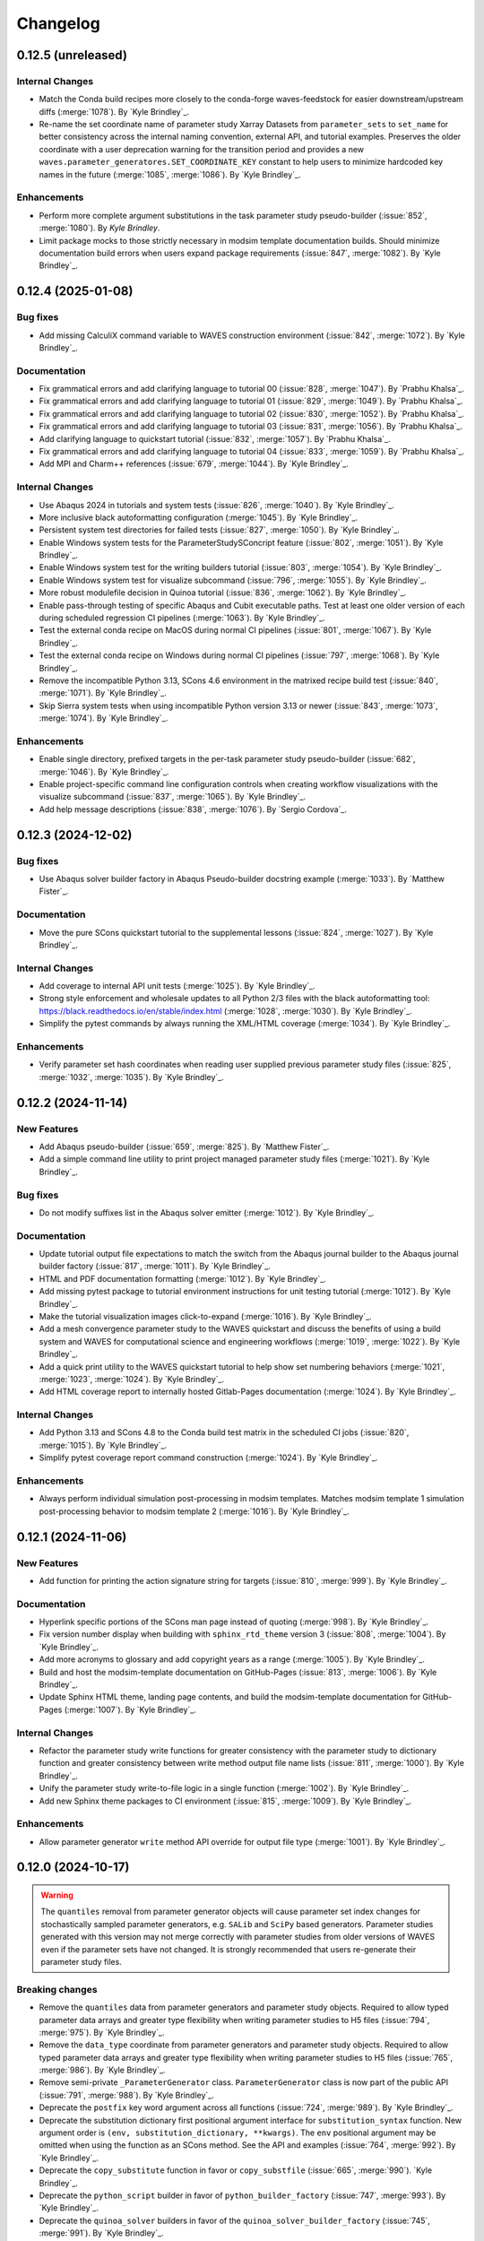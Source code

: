 .. _changelog:

#########
Changelog
#########

*******************
0.12.5 (unreleased)
*******************

Internal Changes
================
- Match the Conda build recipes more closely to the conda-forge waves-feedstock for easier downstream/upstream diffs
  (:merge:`1078`). By `Kyle Brindley`_.
- Re-name the set coordinate name of parameter study Xarray Datasets from ``parameter_sets`` to ``set_name`` for better
  consistency across the internal naming convention, external API, and tutorial examples. Preserves the older coordinate
  with a user deprecation warning for the transition period and provides a new
  ``waves.parameter_generatores.SET_COORDINATE_KEY`` constant to help users to minimize hardcoded key names in the
  future (:merge:`1085`, :merge:`1086`). By `Kyle Brindley`_.

Enhancements
============
- Perform more complete argument substitutions in the task parameter study pseudo-builder (:issue:`852`, :merge:`1080`).
  By `Kyle Brindley`.
- Limit package mocks to those strictly necessary in modsim template documentation builds. Should minimize documentation
  build errors when users expand package requirements (:issue:`847`, :merge:`1082`). By `Kyle Brindley`_.

*******************
0.12.4 (2025-01-08)
*******************

Bug fixes
=========
- Add missing CalculiX command variable to WAVES construction environment (:issue:`842`, :merge:`1072`). By `Kyle
  Brindley`_.

Documentation
=============
- Fix grammatical errors and add clarifying language to tutorial 00 (:issue:`828`, :merge:`1047`). By `Prabhu Khalsa`_.
- Fix grammatical errors and add clarifying language to tutorial 01 (:issue:`829`, :merge:`1049`). By `Prabhu Khalsa`_.
- Fix grammatical errors and add clarifying language to tutorial 02 (:issue:`830`, :merge:`1052`). By `Prabhu Khalsa`_.
- Fix grammatical errors and add clarifying language to tutorial 03 (:issue:`831`, :merge:`1056`). By `Prabhu Khalsa`_.
- Add clarifying language to quickstart tutorial (:issue:`832`, :merge:`1057`). By `Prabhu Khalsa`_.
- Fix grammatical errors and add clarifying language to tutorial 04 (:issue:`833`, :merge:`1059`). By `Prabhu Khalsa`_.
- Add MPI and Charm++ references (:issue:`679`, :merge:`1044`). By `Kyle Brindley`_.

Internal Changes
================
- Use Abaqus 2024 in tutorials and system tests (:issue:`826`, :merge:`1040`). By `Kyle Brindley`_.
- More inclusive black autoformatting configuration (:merge:`1045`). By `Kyle Brindley`_.
- Persistent system test directories for failed tests (:issue:`827`, :merge:`1050`). By `Kyle Brindley`_.
- Enable Windows system tests for the ParameterStudySConcript feature (:issue:`802`, :merge:`1051`). By `Kyle
  Brindley`_.
- Enable Windows system test for the writing builders tutorial (:issue:`803`, :merge:`1054`). By `Kyle Brindley`_.
- Enable Windows system test for visualize subcommand (:issue:`796`, :merge:`1055`). By `Kyle Brindley`_.
- More robust modulefile decision in Quinoa tutorial (:issue:`836`, :merge:`1062`). By `Kyle Brindley`_.
- Enable pass-through testing of specific Abaqus and Cubit executable paths. Test at least one older version of each
  during scheduled regression CI pipelines (:merge:`1063`). By `Kyle Brindley`_.
- Test the external conda recipe on MacOS during normal CI pipelines (:issue:`801`, :merge:`1067`). By `Kyle Brindley`_.
- Test the external conda recipe on Windows during normal CI pipelines (:issue:`797`, :merge:`1068`). By `Kyle Brindley`_.
- Remove the incompatible Python 3.13, SCons 4.6 environment in the matrixed recipe build test (:issue:`840`,
  :merge:`1071`). By `Kyle Brindley`_.
- Skip Sierra system tests when using incompatible Python version 3.13 or newer (:issue:`843`, :merge:`1073`,
  :merge:`1074`). By `Kyle Brindley`_.

Enhancements
============
- Enable single directory, prefixed targets in the per-task parameter study pseudo-builder (:issue:`682`,
  :merge:`1046`). By `Kyle Brindley`_.
- Enable project-specific command line configuration controls when creating workflow visualizations with the visualize
  subcommand (:issue:`837`, :merge:`1065`). By `Kyle Brindley`_.
- Add help message descriptions (:issue:`838`, :merge:`1076`). By `Sergio Cordova`_.

*******************
0.12.3 (2024-12-02)
*******************

Bug fixes
=========
- Use Abaqus solver builder factory in Abaqus Pseudo-builder docstring example (:merge:`1033`). By `Matthew Fister`_.

Documentation
=============
- Move the pure SCons quickstart tutorial to the supplemental lessons (:issue:`824`, :merge:`1027`). By `Kyle
  Brindley`_.

Internal Changes
================
- Add coverage to internal API unit tests (:merge:`1025`). By `Kyle Brindley`_.
- Strong style enforcement and wholesale updates to all Python 2/3 files with the black autoformatting tool:
  https://black.readthedocs.io/en/stable/index.html (:merge:`1028`, :merge:`1030`). By `Kyle Brindley`_.
- Simplify the pytest commands by always running the XML/HTML coverage (:merge:`1034`). By `Kyle Brindley`_.

Enhancements
============
- Verify parameter set hash coordinates when reading user supplied previous parameter study files (:issue:`825`,
  :merge:`1032`, :merge:`1035`). By `Kyle Brindley`_.

*******************
0.12.2 (2024-11-14)
*******************

New Features
============
- Add Abaqus pseudo-builder (:issue:`659`, :merge:`825`). By `Matthew Fister`_.
- Add a simple command line utility to print project managed parameter study files (:merge:`1021`). By `Kyle Brindley`_.

Bug fixes
=========
- Do not modify suffixes list in the Abaqus solver emitter (:merge:`1012`). By `Kyle Brindley`_.

Documentation
=============
- Update tutorial output file expectations to match the switch from the Abaqus journal builder to the Abaqus journal
  builder factory (:issue:`817`, :merge:`1011`). By `Kyle Brindley`_.
- HTML and PDF documentation formatting (:merge:`1012`). By `Kyle Brindley`_.
- Add missing pytest package to tutorial environment instructions for unit testing tutorial (:merge:`1012`). By `Kyle
  Brindley`_.
- Make the tutorial visualization images click-to-expand (:merge:`1016`). By `Kyle Brindley`_.
- Add a mesh convergence parameter study to the WAVES quickstart and discuss the benefits of using a build system and
  WAVES for computational science and engineering workflows (:merge:`1019`, :merge:`1022`). By `Kyle Brindley`_.
- Add a quick print utility to the WAVES quickstart tutorial to help show set numbering behaviors (:merge:`1021`,
  :merge:`1023`, :merge:`1024`). By `Kyle Brindley`_.
- Add HTML coverage report to internally hosted Gitlab-Pages documentation (:merge:`1024`). By `Kyle Brindley`_.

Internal Changes
================
- Add Python 3.13 and SCons 4.8 to the Conda build test matrix in the scheduled CI jobs (:issue:`820`, :merge:`1015`).
  By `Kyle Brindley`_.
- Simplify pytest coverage report command construction (:merge:`1024`). By `Kyle Brindley`_.

Enhancements
============
- Always perform individual simulation post-processing in modsim templates. Matches modsim template 1 simulation
  post-processing behavior to modsim template 2 (:merge:`1016`). By `Kyle Brindley`_.

*******************
0.12.1 (2024-11-06)
*******************

New Features
============
- Add function for printing the action signature string for targets (:issue:`810`, :merge:`999`). By `Kyle Brindley`_.

Documentation
=============
- Hyperlink specific portions of the SCons man page instead of quoting (:merge:`998`). By `Kyle Brindley`_.
- Fix version number display when building with ``sphinx_rtd_theme`` version 3 (:issue:`808`, :merge:`1004`). By `Kyle
  Brindley`_.
- Add more acronyms to glossary and add copyright years as a range (:merge:`1005`). By `Kyle Brindley`_.
- Build and host the modsim-template documentation on GitHub-Pages (:issue:`813`, :merge:`1006`). By `Kyle Brindley`_.
- Update Sphinx HTML theme, landing page contents, and build the modsim-template documentation for GitHub-Pages
  (:merge:`1007`). By `Kyle Brindley`_.

Internal Changes
================
- Refactor the parameter study write functions for greater consistency with the parameter study to dictionary function
  and greater consistency between write method output file name lists (:issue:`811`, :merge:`1000`). By `Kyle
  Brindley`_.
- Unify the parameter study write-to-file logic in a single function (:merge:`1002`). By `Kyle Brindley`_.
- Add new Sphinx theme packages to CI environment (:issue:`815`, :merge:`1009`). By `Kyle Brindley`_.

Enhancements
============
- Allow parameter generator ``write`` method API override for output file type (:merge:`1001`). By `Kyle Brindley`_.

*******************
0.12.0 (2024-10-17)
*******************

.. warning::

   The ``quantiles`` removal from parameter generator objects will cause parameter set index changes for stochastically
   sampled parameter generators, e.g. ``SALib`` and ``SciPy`` based generators. Parameter studies generated with this
   version may not merge correctly with parameter studies from older versions of WAVES even if the parameter sets have
   not changed. It is strongly recommended that users re-generate their parameter study files.

Breaking changes
================
- Remove the ``quantiles`` data from parameter generators and parameter study objects. Required to allow typed parameter
  data arrays and greater type flexibility when writing parameter studies to H5 files (:issue:`794`, :merge:`975`). By
  `Kyle Brindley`_.
- Remove the ``data_type`` coordinate from parameter generators and parameter study objects. Required to allow typed
  parameter data arrays and greater type flexibility when writing parameter studies to H5 files (:issue:`765`,
  :merge:`986`). By `Kyle Brindley`_.
- Remove semi-private ``_ParameterGenerator`` class. ``ParameterGenerator`` class is now part of the public API
  (:issue:`791`, :merge:`988`). By `Kyle Brindley`_.
- Deprecate the ``postfix`` key word argument across all functions (:issue:`724`, :merge:`989`). By `Kyle Brindley`_.
- Deprecate the substitution dictionary first positional argument interface for ``substitution_syntax`` function. New
  argument order is ``(env, substitution_dictionary, **kwargs)``. The ``env`` positional argument may be omitted when
  using the function as an SCons method. See the API and examples (:issue:`764`, :merge:`992`). By `Kyle Brindley`_.
- Deprecate the ``copy_substitute`` function in favor or ``copy_substfile`` (:issue:`665`, :merge:`990`). `Kyle
  Brindley`_.
- Deprecate the ``python_script`` builder in favor of ``python_builder_factory`` (:issue:`747`, :merge:`993`). By `Kyle
  Brindley`_.
- Deprecate the ``quinoa_solver`` builders in favor of the ``quinoa_solver_builder_factory`` (:issue:`745`,
  :merge:`991`). By `Kyle Brindley`_.
- Deprecate the ``quinoa_solver`` builders in favor of the ``quinoa_builder_factory`` (:issue:`745`, :merge:`991`). By
  `Kyle Brindley`_.
- Deprecate the ``(names, env)`` argument order in program finding functions. New argument order is ``(env, names)`` for
  SCons ``AddMethod`` compatibility (:issue:`755`, :merge:`994`). By `Kyle Brindley`_.
- Deprecate the ``(print_stdout)`` interface of ``print_build_failures`` in favor of the SCons ``AddMethod`` compatible
  ``(env, print_stdout)`` interface (:issue:`758`, :merge:`995`). By `Kyle Brindley`_.

Enhancements
============
- Preserve parameter types and handle booleans when writing parameter study objects to disk (:issue:`765`,
  :merge:`986`). By `Kyle Brindley`_.

Internal Changes
================
- Drop Python 3.8 support and testing for end-of-life support. New minimum supported version of Python is 3.9
  (:issue:`770`, :merge:`987`). By `Kyle Brindley`_.
- Temporary CI environments for MacOS CI pipelines to avoid simultaneous pipelines clobbering a common environment
  (:issue:`809`, :merge:`996`). By `Kyle Brindley`_.

*******************
0.11.6 (2024-10-15)
*******************

New Features
============
- Add a CalculiX builder factory (:merge:`984`). By `Kyle Brindley`_.

Documentation
=============
- Add a WIP Gmsh+CalculiX tutorial outline (:issue:`807`, :merge:`985`). By `Kyle Brindley`_.

Internal Changes
================
- Run the pytest alias during Windows CI ``pwsh`` job (:issue:`799`, :merge:`971`). By `Kyle Brindley`_.
- Run an experimental MacOS CI pipeline (:issue:`800`, :merge:`972`). By `Kyle Brindley`_.
- Make the system tests more graceful when testing on systems without necessary third-party software, while still
  allowing unconditional forced builds for internal Linux CI servers (:issue:`737`, :merge:`973`). By `Kyle Brindley`
- Skip documentation PDF build when ``latexmk`` is not found. Allow override to force build on appropriate CI servers
  (:issue:`795`, :merge:`974`). By `Kyle Brindley`_.
- Remove deprecated ``elasticity3D.xml`` file from Fierro tutorials (:issue:`804`, :merge:`976`). By `Kyle Brindley`_.
- Add CalculiX, ccx2paraview, and ParaView conda-forge packages to CI environment (:issue:`806`, :merge:`977`). By `Kyle
  Brindley`_.
- Convert Gmsh tutorial to a Gmsh+CalculiX tutorial in pursuit of a fully open-source, conda-forge workflow
  (:issue:`805`, :merge:`979`). By `Kyle Brindley`_.
- Create unique, temporary Windows CI environments for clean environments in every pipeline (:merge:`982`). By `Kyle
  Brindley`_.
- Add simple post-processing to Gmsh+CalculiX tutorial. Now using ccx2paraview and meshio packages to convert to xarray
  (:merge:`983`). By `Kyle Brindley`_.

*******************
0.11.5 (2024-10-08)
*******************

Bug fixes
=========
- Handle carriage returns in visualize line split. Fixes visualize graph node names on Windows (:issue:`788`,
  :merge:`962`). By `Kyle Brindley`_.
- Handle Windows caveats to opening temporary files. Fixes the Abaqus CAE and modsim template Abaqus Python scripts that
  use ``tempfile`` and ``shutil.copy`` together (:issue:`798`, :merge:`969`). By `Kyle Brindley`_.

Internal Changes
================
- Set build environment variable ``PYTHONDONTWRITEBYTECODE`` in construction environment instead of pytest task
  commands. Fixes pytest task for Windows development and execution (:issue:`788`, :merge:`962`). By `Kyle Brindley`_.
- Add Windows CI environment file, removing non-Windows compatible packages. Add Windows CI pipeline (:issue:`788`,
  :merge:`962`). By `Kyle Brindley`_.
- Limit flake8 parallelism to avoid multiprocessing bug on Windows (:issue:`788`, :merge:`962`). By `Kyle Brindley`_.

*******************
0.11.4 (2024-10-07)
*******************

Bug fixes
=========
- Remove duplicate parameter value definitions in tutorials nominal parameter set definition (:issue:`785`,
  :merge:`958`). By `Kyle Brindley`_.

Documentation
=============
- Add the writing builders solver script API/CLI to the tutorial API/CLI HTML documentation (:merge:`953`). By `Kyle
  Brindley`_.

Internal Changes
================
- Recipe maintenance to address feedback from conda-forge reviewers (:issue:`779`, :merge:`949`). By `Kyle Brindley`_.
- Clean up PIP and Conda package builds to exclude project build files for all package builds and system test artifacts
  for working repository package builds (:merge:`950`). By `Kyle Brindley`_.
- Reduce usage of ``/tmp`` and ``$TMPDIR`` for system testing because some tests require executable permissions in the
  test working directory (:merge:`953`). By `Kyle Brindley`_.
- Set package runtime minimum version of SCons to match major version ``>=4`` (:merge:`953`). By `Kyle Brindley`_.
- Use pathlib objects in project build scripts. Update minimum build requirement for SCons to match ``>=4.6``
  (:merge:`953`). By `Kyle Brindley`_.
- Add gmsh to CI environment (:issue:`783`, :merge:`955`). By `Kyle Brindley`_.
- Add the source files for a WIP Gmsh tutorial matching the WAVES quickstart (:issue:`782`, :merge:`954`). By `Kyle
  Brindley`_.
- Update to the newest AEA shared compute environment naming convention. Remove outdated environment discussion
  (:issue:`778`, :merge:`956`). By `Kyle Brindley`_.
- Allow Abaqus CAE tutorial workflow to ignore all Abaqus tasks when Abaqus is missing (:issue:`781`, :merge:`957`). By
  `Kyle Brindley`_.

Enhancements
============
- Bundle built HTML and man page documentation with Gitlab PyPI registry package (:issue:`780`, :merge:`951`,
  :merge:`952`). By `Kyle Brindley`_.
- Add unit tests for the modsim template's parameter sets module (:issue:`785`, :merge:`958`). By `Kyle Brindley`_.
- Add type hints, re-usable entity recovery by coordinates function, and global seed API/CLI to Gmsh tutorial files
  (:merge:`959`, :merge:`960`). By `Kyle Brindley`_.
- Expose the WAVES ParameterGenerator abstract base class (ABC) to the public API for officially supported type checking
  (:issue:`789`, :merge:`961`). By `Kyle Brindley`_.
- Dedicated regression test script in tutorials and modsim templates (:issue:`790`, :merge:`963`). By `Kyle Brindley`_.
- Use the ``ParameterStudySConscript`` feature in modsim template 2 for reduced task duplication (:issue:`787`,
  :merge:`964`). By `Kyle Brindley`_.
- Handle missing previous parameter study files gracefully with a warning. Users relying on the ``RuntimeError``
  behavior may re-enable this behavior with the ``require_previous_parameter_study=True`` API or
  ``--require-previous-parameter-study`` CLI options.

*******************
0.11.3 (2024-09-24)
*******************

Documentation
=============
- Replace ``touch`` commands with ``waves fetch`` commands in tutorials for better Windows Powershell compatibility
  (:issue:`772`, :merge:`942`). By `Kyle Brindley`_.
- Add LANL HPC path options to tutorial third-party software installation paths (:issue:`596`, :merge:`943`). By `Kyle
  Brindley`_.
- Move the ``modsim_template_2`` the parameter study configuration artifacts from the source tree to the build tree
  (:merge:`947`). By `Kyle Brindley`_.

Internal Changes
================
- Use a single type of string substitution in system test command construction (:issue:`768`, :merge:`935`). By `Kyle
  Brindley`_.
- Update the Fierro FE solver Conda package name (:issue:`766`, :merge:`936`). By `Kyle Brindley`_.
- Update LANL HPC server references (:issue:`767`, :merge:`934`). By `Kyle Brindley`_.
- Provide finer grained system test controls to allow running WAVES-only system tests, e.g. WAVES CLI tests, in external
  recipe builds (:issue:`769`, :merge:`937`, :merge:`938`). By `Kyle Brindley`_.
- Remove conda-verify from GitHub workflows because it appears to cause CI environment errors (:merge:`940`). By `Kyle
  Brindley`_.
- Run a full matrix of Python and SCons version tests during scheduled CI testing, patch unit test construction for
  Python <=3.10, fix Python 3.8 type hint compatibility (:issue:`771`, :merge:`939`). By `Kyle Brindley`_.
- Add HPC system tests, but do not depend on them for passing merge-requests (:issue:`596`, :merge:`943`). By `Kyle
  Brindley`_.
- Remove unconditional build from Cubit+Sierra tutorial system tests because they can not pass on HPC CI pipelines.
  Partial system test on HPC is more valuable than strictly enforced test of fragile third-party installation
  (:issue:`773`, :merge:`944`). By `Kyle Brindley`_.
- Update setuptools version specs to match current setuptools_scm documentation (:issue:`777`, :merge:`946`). By `Kyle
  Brindley`_.

*******************
0.11.2 (2024-08-29)
*******************

New Features
============
- Add first target builder factory style builders to the WAVES SCons environment class (:issue:`762`, :merge:`933`). By
  `Kyle Brindley`_.

Bug fixes
=========
- Fix the Abaqus journal builder factory CAE options syntax (:issue:`762`, :merge:`933`). By `Kyle Brindley`_.

Documentation
=============
- Use the WAVES SCons environment in the tutorials and modsim template (:issue:`762`, :merge:`933`). By `Kyle
  Brindley`_.

*******************
0.11.1 (2024-08-28)
*******************

Breaking changes
================
- Add a construction environment argument to the ``substitution_syntax`` method for compatibility with SCons
  ``AddMethod``. Backward compatibility is maintained with a syntax warning and instructions for what to change for v1
  (:issue:`759`, :merge:`932`). By `Kyle Brindley`_.

New Features
============
- Add a check program function similar to SCons CheckProg, but without the SCons Configure object (:merge:`929`). By
  `Kyle Brindley`_.
- Add a WAVES SCons environment class to provide common methods and reduce configuration boilerplate (:issue:`756`,
  :merge:`929`). By `Kyle Brindley`_.
- Add a ParameterStudySConscript wrapper to unpack parameter generators into SConscript calls (:issue:`761`,
  :merge:`930`). By `Kyle Brindley`_.
- Add ``SubstitutionSyntax`` method to WAVES SCons environment class (:issue:`759`, :merge:`932`). By `Kyle Brindley`_.

Documentation
=============
- Convert all SConscript ``exports=`` arguments to dictionary style for more explicit control over exports
  and greater consistency with ParameterStudySConscript interface requirements (:issue:`763`, :merge:`931`). By `Kyle
  Brindley`_.

Internal Changes
================
- Avoid SCons Configure() method when searching for programs in construction environments. Fixes the program operations
  unit test interference with builder unit tests (:merge:`929`). By `Kyle Brindley`_.

*******************
0.11.0 (2024-08-26)
*******************

Breaking changes
================
- Re-write the Fierro builders to use the template first target builder factory. Builders are still considered
  experimental as the Fierro CLI stabilizes, so no minor version bump for the builder name and API change (:issue:`743`,
  :merge:`913`). By `Kyle Brindley`_.
- Re-write the Ansys APDL builder to use the template first target builder factory. Builder is still considered
  experimental pending a system test and user feedback, so no minor version bump for the builder name and API change
  (:issue:`742`, :merge:`914`). By `Kyle Brindley`_.
- Re-write the Sierra builder to use the template first target builder factory. Builder is still considered experimental
  pending user feedback, so no minor version bump for the builder name and API change (:issue:`744`, :merge:`916`). By
  `Kyle Brindley`_.
- Re-order the program operation function arguments for compatibility with SCons ``AddMethod``. Backward compatibility
  is maintained with a syntax warning and instructions for what to change for v1 (:issue:`754`, :merge:`925`). By `Kyle
  Brindley`_.
- Add a construction environment argument to the ``print_build_failures`` method for compatibility with SCons
  ``AddMethod``. Backward compatibility is maintained with a syntax warning and instructions for what to change for v1
  (:issue:`757`, :merge:`927`). By `Kyle Brindley`_.

New Features
============
- Expose the most common "first target emitter" to the public API (:issue:`718`, :merge:`906`). By `Kyle Brindley`_.
- Add template builder factories with |PROJECT| style action string construction and common emitter behavior
  (:issue:`718`, :merge:`906`). By `Kyle Brindley`_.
- Rename the first target builder (factory) to clarify that this function returns a builder. Clarify that the first
  target emitter is not a factory and that the keyword arguments can not be used directly in a builder definition
  (:issue:`738`, :merge:`910`). By `Kyle Brindley`_.
- Add a Quinoa builder factory based on the first target builder factory template (:issue:`739`, :merge:`911`). By `Kyle
  Brindley`_.
- Add a Python builder factory based on the first target builder factory template (:issue:`741`, :merge:`915`). By `Kyle
  Brindley`_.
- Add an SBatch Quinoa builder factory (:issue:`740`, :merge:`917`). By `Kyle Brindley`_.
- Add an SBatch Python builder factory (:issue:`746`, :merge:`918`). By `Kyle Brindley`_.
- Add an Abaqus journal builder factory based on the first target builder factory template (:issue:`748`, :merge:`921`).
  By `Kyle Brindley`_.
- Add an Abaqus solver builder factory based on the first target builder factory template (:issue:`749`, :merge:`922`).
  By `Kyle Brindley`_.

Documentation
=============
- In the mesh convergence tutorial and modsim templates, SCons joins list variables as space separated strings. No need
  to join lists of strings separately from task definition (:issue:`734`, :merge:`907`). By `Kyle Brindley`_.
- Update the tutorials to use the Python builder factory (:issue:`741`, :merge:`915`). By `Kyle Brindley`_.
- Update the tutorials to use the Sierra builder factory (:issue:`744`, :merge:`916`). By `Kyle Brindley`_.
- Add deprecation warnings to the older pattern Quinoa builders (:issue:`740`, :merge:`917`). By `Kyle Brindley`_.
- Add deprecation warnings to the older pattern Python builders (:issue:`746`, :merge:`918`). By `Kyle Brindley`_.
- Update the tutorials and modsim templates to use the SCons ``AddMethod`` style access for project help messages
  (:issue:`753`, :merge:`924`). By `Kyle Brindley`_.
- Add a work-in-progress tutorial for writing builders (:issue:`727`, :merge:`926`). By `Kyle Brindley`_.

Internal Changes
================
- Re-enable the Quinoa CI system tests (:issue:`657`, :merge:`919`). By `Kyle Brindley`_.
- Consolidate builder factory tests under a single test function (:issue:`750`, :merge:`923`). By `Kyle Brindley`_.

Enhancements
============
- Support SCons construction environment recovery for more than just bash. Explicit support for: sh, bash, zsh, csh,
  tcsh (:issue:`735`, :merge:`908`, :issue:`736`, :merge:`909`). By `Kyle Brindley`_.
- Improve the help message functions environment handling for use with SCons ``AddMethod`` (:issue:`753`, :merge:`924`).
  By `Kyle Brindley`_.

*******************
0.10.0 (2024-08-15)
*******************

Breaking changes
================
- Change the Conda environment action options from ``conda_env_export_options`` to ``options`` for improved builder
  action string keyword argument consistency (:issue:`719`, :merge:`889`). By `Kyle Brindley`_.
- Change the Fierro and Ansys APDL action prefix and suffix options for improved builder action string keyword argument
  consistency (:issue:`709`, :merge:`890`). By `Kyle Brindley`_.
- Update the default ``construct_action_list`` prefix string to match builder factories' action string updates
  (:issue:`716`, :merge:`895`). By `Kyle Brindley`_.
- Re-arrange the Abaqus solver's required options in the action string to move closer to a standardized action string
  template across all builders. Will cause Abaqus solver tasks to re-build for the new action signature. Does *not*
  change the default Abaqus options (:issue:`723`, :merge:`896`). By `Kyle Brindley`_.
- Replace 'postfix' name with 'suffix' in function keyword argument APIs for better consistency with builder action
  construction naming conventions. Maintains 'postfix' keyword arguments with a v1 deprecation warning in this version
  (:issue:`722`, :merge:`897`). By `Kyle Brindley`_.
- Remove the largely unused ``post_action`` builder behavior in favor of more modifiable builders and action modifier
  functions. Similar behavior can be provided on a per-target basis with the `SCons AddPostAction`_ feature
  (:issue:`725`, :merge:`898`). By `Kyle Brindley`_.
- Replace the rsync options with a keyword argument in the  SSH builder actions (:issue:`728`, :merge:`899`). By `Kyle
  Brindley`_.

New Features
============
- Add a function to convert a builder's action list to a list of strings (:issue:`721`, :merge:`892`). By `Kyle
  Brindley`_.
- Add a function to convert a list of action strings to an SCons ListAction object (:issue:`721`, :merge:`892`). By
  `Kyle Brindley`_.

Bug fixes
=========
- Remove unnecessary single quotes in task definition shell commands. Fixes errors in Windows Powershell tutorial
  execution (:issue:`717`, :merge:`882`). By `Kyle Brindley`_.
- Fix recursive search for Cubit bin directory (:merge:`894`). By `Kyle Brindley`_.
- Allow Cubit+ tutorials to run when Sierra is not installed (:merge:`894`). By `Kyle Brindley`_.

Documentation
=============
- Improved inclusion of inherited, public methods in the external API (:issue:`706`, :merge:`880`). By `Kyle Brindley`_.
- Add LANL specific installation instruction to internal HTML documentation build. By `Kyle Brindley`_.

Internal Changes
================
- Test per-task action string keyword argument overrides (:issue:`720`, :merge:`891`). By `Kyle Brindley`_.
- Inline the action prefix for builder factory actions for more obvious unit test expectations (:issue:`721`,
  :merge:`892`). By `Kyle Brindley`_.
- Add the documentation index file path to the docs subcommand internal API (:issue:`730`, :merge:`901`). By `Kyle
  Brindley`_.
- Use a common downstream pipeline to deploy to the internal conda channel (:issue:`733`, :merge:`904`). By `Kyle
  Brindley`_.

Enhancements
============
- Expose the Abaqus journal action keyword arguments to the constructor API and task definition for greater flexibility
  in constructed builder behavior (:issue:`708`, :merge:`881`). By `Kyle Brindley`_.
- Expose the Abaqus solver action keyword arguments to the constructor API and task definitions for greater flexibility
  in constructed builder behavior (:issue:`710`, :merge:`883`). By `Kyle Brindley`_.
- Expose the Sierra action keyword arguments to the constructor API and task definitions for greater flexibility in
  constructed builder behavior (:issue:`711`, :merge:`885`). By `Kyle Brindley`_.
- Expose the Python script action keyword arguments to the constructor API and task definitions for greater flexibility
  in constructed builder behavior (:issue:`712`, :merge:`886`). By `Kyle Brindley`_.
- Expose the Matlab script action keyword arguments to the constructor API and task definitions for greater flexibility
  in constructed builder behavior (:issue:`713`, :merge:`887`). By `Kyle Brindley`_.
- Expose the SLURM sbatch action keyword arguments to the constructor API and task definitions for greater flexibility
  in constructed builder behavior (:issue:`715`, :merge:`888`). By `Kyle Brindley`_.
- Expose the Conda environment export action keyword arguments to the constructor API and task definitions for greater
  flexibility in constructed builder behavior (:issue:`719`, :merge:`889`). By `Kyle Brindley`_.
- Expose the Fierro and Ansys APDL action keyword arguments to the constructor API and task definitions for greater
  flexibility in constructed builder behavior (:issue:`709`, :merge:`890`). By `Kyle Brindley`_.
- Expose the Quinoa action keyword arguments to the constructor API and task definitions for greater flexibility in
  constructed builder behavior (:issue:`714`, :merge:`893`). By `Kyle Brindley`_.
- Expose the SSH builder actions keyword arguments to the constructor API and task definitions for greater flexibility
  in constructed builder behavior (:issue:`728`, :merge:`899`). By `Kyle Brindley`_.

******************
0.9.5 (2024-07-25)
******************

Bug fixes
=========
- Fix the Windows installation CLI entry points and add the conda-build preferred entry points recipe entry
  (:issue:`703`, :merge:`877`). By `Kyle Brindley`_.

Documentation
=============
- Return the Python method section headers to the HTML sidebar while preserving a cleaner PDF index without the Python
  methods (:issue:`702`, :merge:`875`). By `Kyle Brindley`_.

Internal Changes
================
- Update unit tests for inconsistent pathlib path seps in Windows Powershell execution. Larger refactor required for
  improved robustness in building expected results or converting all paths to UNIX style path seps (:merge:`876`). By
  `Kyle Brindley`_.
- Add CI test for the external conda-build recipe (:issue:`703`, :merge:`877`). By `Kyle Brindley`_.
- Add Windows CI build/test for new tags in GitHub Actions. Update all GitHub Actions to use miniforge for reduced
  environment changes after configuration (:issue:`704`, :merge:`878`). By `Kyle Brindley`_.
- Update remaining unit test Windows path expectations for Windows absolute paths (:issue:`705`, :merge:`879`). By `Kyle
  Brindley`_.

******************
0.9.4 (2024-07-18)
******************

Documentation
=============
- Clean up the index by removing the Python method entries (:issue:`699`, :merge:`873`). By `Kyle Brindley`_.
- Update the GitHub URLs for the migration to https://github.com/lanl-aea (:issue:`700`, :merge:`874`).  By `Kyle
  Brindley`_.

******************
0.9.3 (2024-07-11)
******************

Internal Changes
================
- Build the pip package with ``matplotlib`` as a dependency because PyPI doesn't have a ``matplotlib-base`` package
  (:issue:`698`, :merge:`872`). By `Kyle Brindley`_

******************
0.9.2 (2024-07-10)
******************

Internal Changes
================
- Remove conda channel index from CI deployment job. Can't separate the CI environment and continue to index the shared
  conda channel (:issue:`695`, :merge:`868`). By `Kyle Brindley`_.
- Use both AEA Gitlab-Runner servers in CI jobs (:issue:`696`, :merge:`869`). By `Kyle Brindley`_.
- Experimental Gitlab PyPI registry deployment (:merge:`870`). By `Kyle Brindley`_.

******************
0.9.1 (2024-07-01)
******************

Bug fixes
=========
- Fix the namespace of the example argparse types script in the tutorial and modsim template (:issue:`683`,
  :merge:`861`). By `Kyle Brindley`_.

Documentation
=============
- Add discussion about modsim template trade-offs and features (:issue:`687`, :merge:`865`). By `Kyle Brindley`_.
- Re-write the Fierro tutorial as a Cubit+Fierro tutorial. Made possible with a mesh conversion script
  originally authored by Evan Lieberman and modified to add WAVES style CLI (:issue:`681`, :merge:`859`). By `Kyle
  Brindley`_.

New Features
============
- Draft experimental parameter study pseudo-builder as one option for task re-use without task duplication. Intended to
  reduce the nominal/mesh convergence examples to a single workflow file (:issue:`680`, :merge:`858`). By `Kyle
  Brindley`_.
- Add argparse type checker unit test example to the modsim template (:issue:`683`, :merge:`861`). By `Kyle Brindley`_.
- Re-use the part and simulation task definitions in the modsim template workflows (:issue:`684`, :merge:`862`). By
  `Kyle Brindley`_.
- Add modsim template with advanced features to reduce configuration verbosity (:issue:`687`, :merge:`865`). By `Kyle
  Brindley`_.

Internal Changes
================
- Add meshio to CI environment for mesh conversion workflows, e.g. a future Cubit+Fierro tutorial (:issue:`681`,
  :merge:`859`). By `Kyle Brindley`_.
- Restrict CI and tutorial environments to numpy <2 until SALib is compatible or packaged with an upper-bound
  (:issue:`685`, :merge:`863`). By `Kyle Brindley`_.
- Improve robustness against changing parameter study set order in unit tests (:issue:`683`, :merge:`861`). By `Kyle
  Brindley`_.

******************
0.9.0 (2024-05-29)
******************

Breaking changes
================
- Remove click event matplotlib behavior broken since :ref:`0.8.6`. Allows reduced plot annotations for smaller image
  sizes (:merge:`845`). By `Kyle Brindley`_.
- Change API/CLI options from ``dryrun`` to ``dry_run`` and ``--dry-run``, respectively, for greater PEP-8 and SCons
  consistency (:issue:`671`, :merge:`846`). By `Kyle Brindley`_.

Bug fixes
=========
- Visualize subgraph by targets when provided an SCons tree file (:issue:`676`, :merge:`854`). By `Kyle Brindley`_.

Internal Changes
================
- Move remaining module constants into package settings (:issue:`673`, :merge:`848`). By `Kyle Brindley`_.
- Use full namespace in submit CAE tutorial journal file. Add a feature to write an input file and exit instead of
  submitting the job (:merge:`852`). By `Kyle Brindley`_.
- Re-enable the Fierro tutorial system tests (:issue:`638`, :merge:`856`). By `Kyle Brindley`_.

Enhancements
============
- Improve consistency between plot and graphml output for the visualize subcommand (:merge:`845`). By `Kyle Brindley`_.
- Add options to change plot colors in visualize plot output (:issue:`667`, :merge:`847`). By `Kyle Brindley`_.
- Try to catch CLI typos in the tutorial and modsim template Abaqus journal files (:issue:`675`, :merge:`853`). By
  `Kyle Brindley`_.
- Accept multiple targets in visualize subcommand. More closely match visualize/build CLI pass through behavior
  (:issue:`676`, :merge:`854`). By `Kyle Brindley`_.
- Add MPI run executable and options to the Fierro builder (:issue:`638`, :merge:`856`). By `Kyle Brindley`_.

.. _0.8.6:

******************
0.8.6 (2024-05-16)
******************

Documentation
=============
- Add example usage for print build failures function (:issue:`670`, :merge:`833`). By `Kyle Brindley`_.
- Break long API function signatures into multiple lines for better readability (:merge:`835`) By `Kyle Brindley`_.
- Add a tutorial for integrating interactively edited CAE files with a build system (:issue:`497`, :merge:`839`,
  :merge:`840`). By `Kyle Brindley`_.

Internal Changes
================
- Use networkx built-in graphml writer (:issue:`672`, :merge:`838`). By `Kyle Brindley`_.
- Remove unused and redundant pytest markers (:issue:`672`, :merge:`838`). By `Kyle Brindley`_.
- Add minimal and sign-of-life unit tests for more of the visualize subcommand implementation (:issue:`672`,
  :merge:`838`). By `Kyle Brindley`_.

Enhancements
============
- Change the parameter generator API deafult output file type H5 files. Matches tutorial behavior to default behavior
  for reduced configuration during preferred usage (:merge:`834`). By `Kyle Brindley`_.
- Better consistency in ``--dry-run`` option string, as opposed to ``--dryrun`` (:merge:`836`). By `Kyle Brindley`_.
- Add an option for transparent backgrounds in the visualize images (:issue:`669`, :merge:`837`). By `Kyle Brindley`_.

******************
0.8.5 (2024-05-09)
******************

New Features
============
- Add a copy substfile pseudo-builder as a replacement for the ``copy_substitute`` method. Pseudo-builders use the same
  access syntax as SCons builders and are the recommended solution for wrapping builders with advanced behaviors
  (:issue:`662`, :merge:`829`). By `Kyle Brindley`_.

Bug fixes
=========
- Always write both ``odb_extract`` output files: ``output_file.h5`` and ``output_file_datasets.h5`` for more
  predictable behavior in programmatic workflows, e.g. the abaqus extract builder (:issue:`478`, :merge:`830`). By `Kyle
  Brindley`_.

Documentation
=============
- Release the sensitivity study as a supplemental lesson (:issue:`643`, :merge:`820`). By `Kyle Brindley`_.
- Add a warning about whitespace in SCons command line options in the first tutorial (:merge:`821`). By `Kyle
  Brindley`_.
- Update all tutorials and the modsim template to use a copy substitute pseudo-builder instead of the
  ``copy_substitute`` function. Pseudo-builders use the same access syntax as SCons builders and are the recommended
  solution for wrapping builders with advanced behaviors (:issue:`662`, :merge:`829`). By `Kyle Brindley`_.
- Improve the formatting of the odb extract help message (:issue:`478`, :merge:`830`). By `Kyle Brindley`_.

Internal Changes
================
- Activate project CI environment directly. Fixes errors related to conda-build/boa/mambabuild during packaging
  (:merge:`823`). By `Kyle Brindley`_.
- Skip Matlab system test because there are too few licenses for reliable execution (:merge:`824`). By `Kyle Brindley`_.
- Update the tutorial journal files for better compliance with PEP-8. Use Abaqus Python API for rectangle sketch
  generation (:issue:`661`, :merge:`826`). By `Kyle Brindley`_.
- Add lazy loader package to CI environment for testing (:issue:`664`, :merge:`827`). By `Kyle Brindley`_.
- Handle file extensions in the tutorial and modsim template Abaqus and Cubit journal files (:issue:`663`,
  :merge:`828`). By `Kyle Brindley`_.

Enhancements
============
- Add an option to annotate the visualize output with the number of nodes (:issue:`654`, :merge:`822`). By `Kyle
  Brindley`_.
- More robust regression testing function in tutorials and modsim template (:issue:`666`, :merge:`831`). By `Kyle
  Brindley`_.

******************
0.8.4 (2024-05-01)
******************

Bug fixes
=========
- Fix Python 3.8 and 3.9 incompatibility introduced in :ref:`0.7.10` (:merge:`749`) with Python 3.8 compatible type
  annotations (:issue:`650`, :merge:`809`). By `Kyle Brindley`_.
- Search for the default target naming convention when printing failed node STDOUT files (:issue:`648`, :merge:`814`).
  By `Kyle Brindley`_.

Documentation
=============
- Fix broken abaqus links (:issue:`642`, :merge:`805`). By `Sergio Cordova`_.
- Add part image supplemental lesson (:issue:`570`, :merge:`797`). By `Sergio Cordova`_.

Internal Changes
================
- Switch to flake8 for style checking and address line length and whitespace errors (:issue:`649`, :merge:`806`). By
  `Kyle Brindley`_.
- Use an SCons task to drive flake8 more consistently with other project tasks (:merge:`807`). By `Kyle Brindley`_.
- Separate modsim template workflow results from intermediate build artifacts to clean up workflow visualization
  (:issue:`651`, :merge:`808`). By `Kyle Brindley`_.
- Resolved all static type checks in the ``_fetch`` and ``_visualize`` internal modules (:merge:`811`). By `Kyle
  Brindley`_.
- Update Fierro builder to account for change in executable name(s)/CLI (:issue:`647`, :merge:`812`). By `Kyle
  Brindley`_.
- Add mypy static type checking configuration file for better consistency between CI and developer execution
  (:issue:`653`, :merge:`813`). By `Kyle Brindley`_.
- Add Quinoa Solver builder unit tests (:issue:`561`, :merge:`815`). By `Kyle Brindley`_.
- Match GitHub (external) recipe test commands to internal recipe test commands (:merge:`817`). By `Kyle Brindley`_.
- Report YAML loading syntax errors with a message and non-zero exit code instead of a stack trace (:issue:`658`,
  :merge:`819`). By `Kyle Brindley`_.

******************
0.8.3 (2024-04-10)
******************

Bug fixes
=========
- Remove unused kwargs arguments to improve API error reporting in builders. Argument no longer used after :issue:`508`
  and :merge:`779` as part of the keyword argument standardization (:issue:`646`, :merge:`803`). By `Kyle Brindley`_.

******************
0.8.2 (2024-04-10)
******************

.. warning::

   Due to a bugfix in parameter set indexing, parameter studies generated with this version may index as new parameter
   sets on merge with parameter studies from older versions of WAVES even if the parameter sets have not changed. It is
   strongly recommended that users re-generate their parameter study files.

New Features
============
- Draft experimental Fierro builders and add associated draft tutorial (:issue:`637`, :merge:`796`). By `Kyle
  Brindley`_.
- Draft experimental Ansys APDL builder (:issue:`800`). By `Kyle Brindley`_.

Bug fixes
=========
- Sort parameter set definitions by parameter name for hash index creation. Fixes an edge case where the parameters are
  re-arranged causing the set to appear new even if the set definition is otherwise identical. Parameter study indices may
  be inconsistent with prior versions of WAVES (:issue:`645`, :merge:`802`). By `Kyle Brindley`_.

Internal Changes
================
- Remove the upper bound version of setuptools_scm and use the latest version in the CI environment (:issue:`635`,
  :merge:`794`). By `Kyle Brindley`_.
- Add ``FierroMechanics`` channel and ``fierro-cpu`` to CI compute environment in preparation for draft Fierro builder
  support (:issue:`636`, :merge:`795`). By `Kyle Brindley`_.
- Separate subcommand implementations into supporting modules for reduced clutter in main CLI implementation
  (:issue:`641`, :merge:`798`). By `Kyle Brindley`_.

******************
0.8.1 (2024-04-01)
******************

.. warning::

   Due to a bugfix in parameter set indexing, parameter studies generated with this version will index as new parameter
   sets on merge with parameter studies from older versions of WAVES even if the parameter sets have not changed. It is
   strongly recommended that users re-generate their parameter study files.

Bug fixes
=========
- Handle STDIN YAML formatted string, file paths, and missing input cases for parameter study CLI (:issue:`632`,
  :merge:`792`). By `Kyle Brindley`_.
- Add parameter names and quantiles to the parameter set hash to guarantee unique parameter set index on changes. Fixes
  an edge case where a parameter name changes, but the set content may appear identical. Parameter study indices will be
  inconsistent with prior versions of WAVES (:issue:`633`, :merge:`793`). By `Kyle Brindley`_.

Enhancements
============
- Raise a more useful exception/error message when a previous parameter study file does not exists (:issue:`631`,
  :merge:`791`). By `Kyle Brindley`_.

******************
0.8.0 (2024-03-29)
******************

Breaking changes
================
- Remove the deprecated public ``generate`` method of the parameter generators. Parameter studies are generated on class
  instantiation since version :ref:`0.6.1` (:issue:`605`, :merge:`777`). By `Kyle Brindley`_.
- Remove the deprecated ``builders`` module. Replaced by ``scons_extensions`` since version :ref:`0.7.1` (:issue:`511`,
  :merge:`778`). By `Kyle Brindley`_.
- Remove the deprecated ``<name>_program`` builders' keyword arguments. Replaced by ``program`` since version
  :ref:`0.7.1` (:issue:`508`, :merge:`779`). By `Kyle Brindley`_.
- Remove unused Abaqus Python parsers to reduce maintenance overhead (:issue:`614`, :merge:`780`). By `Kyle Brindley`_.
- Remove the ``waves quickstart`` subcommand in favor of the more general purpose ``waves fetch`` subcommand. Older
  behavior can be identically reproduced as ``waves fetch modsim_template``. The intention is to add additional template
  projects and disambiguate the various "quickstart" tutorials as distinct from the template project(s) (:issue:`604`,
  :merge:`788`). By `Kyle Brindley`_.

Documentation
=============
- Simplify the Cubit tutorial SConscript interfaces (:issue:`618`, :merge:`771`). By `Kyle Brindley`_.
- Add draft outline for a sensitivity study tutorial (:issue:`619`, :merge:`774`). By `Kyle Brindley`_.
- Remove unnecessary str conversions in tutorial SCons configuration files. No longer necessary in SCons>=4.6
  (:issue:`612`, :merge:`776`). By `Kyle Brindley`_.
- Add a reference section to the multi-action task tutorial (:issue:`623`, :merge:`782`). By `Kyle Brindley`_.
- Add a references section to the native SCons quickstart tutorial (:issue:`622`, :merge:`783`). By `Kyle Brindley`_.
- Complete the refernces section of the post-processing tutorial and add a brief discussion about the purpose of the
  generator expression (:issue:`573`, :merge:`786`). By `Kyle Brindley`_.
- Address the CEA-TEC edits in the computational practices discussion (:issue:`629`, :merge:`787`). By `Kyle Brindley`_.

Internal Changes
================
- Standardize tutorial multiline and hanging indents (:issue:`613`, :merge:`769`). By `Sergio Cordova`_.
- Fetch each tutorial to a unique temporary directory before running as a system test. Avoids race conditions on the
  tutorial sconsign database file during system tests (:issue:`620`, :merge:`775`). By `Kyle Brindley`_.
- Improve private/public marking in ``help()`` and provide cleaner package/module namespaces for greater consistency
  with other Python packages in the scientific computing stack (:issue:`624`, :merge:`781`). By `Kyle Brindley`_.
- Standardize internal API/CLI design around raised exceptions and CLI conversion of known exceptions to error messages
  and non-zero exit codes (:issue:`621`, :merge:`784`). By `Kyle Brindley`_.
- Add CLI sign-of-life tests with help/usage to the system tests in the regression suite (:issue:`627`, :merge:`785`).
  By `Kyle Brindley`_.
- Unpacking iterables in the ``typing.Literal`` interface doesn't work in Python 3.10. Hardcode the literal type hints
  for now (:issue:`630`, :merge:`789`). By `Kyle Brindley`_.
- Include the numbered tutorial fetch command in the core tutorial system tests (:issue:`625`, :merge:`790`). By `Kyle
  Brindley`_.

Enhancements
============
- Simplify core tutorial waves fetch commands (:issue:`617`, :merge:`773`). By `Sergio Cordova`_.

.. _0.7.10:

*******************
0.7.10 (2024-03-15)
*******************

New Features
============
- Public API function for building WAVES-like actions that change to the build directory before running a shell command
  (:issue:`611`, :merge:`759`). By `Kyle Brindley`_.
- Add unit and regression testing to the modsim template (:issue:`603`, :merge:`760`). By `Kyle Brindley`_.

Bug fixes
=========
- Fix issue in odb_extract to handle case where elemental and nodal data is present in the same field output
  (:issue:`601`, :merge:`742`). By `Prabhu Khalsa`_.
- Allowing merging of previous parameter studies with a single parameter set (:issue:`565`, :merge:`763`). By `Kyle
  Brindley`_.

Documentation
=============
- Add the odb extract HDF5 file structure discussion to the CLI and builder (:issue:`563`, :merge:`744`). By `Prabhu
  Khalsa`_.
- Add the post-processing tutorial image example and discuss the purpose of catenating the simulation results with the
  parameter study object (:issue:`574`, :merge:`747`). By `Kyle Brindley`_.
- Add odb extract structure and relationship to Xarray, h5py, HDF Group tools to tutorial 08 about data extraction
  (:issue:`572`, :merge:`748`). By `Kyle Brindley`_.
- Replace docstring types with type annotations for future static type checking (:merge:`749`). By `Kyle Brindley`_.
- Replace f-strings with scons template substitution in escape sequences tutorial (:issue:`587`, :merge:`726`).
  By `Sergio Cordova`_ and `Kyle Brindley`_.
- Added unit test tutorial (:issue:`302`, :merge:`724`). By `Sergio Cordova`_.
- Add additional discussion about Python programming and the Python script builder to the post-processing tutorial
  (:issue:`106`, :merge:`752`). By `Kyle Brindley`_.
- Updated ``waves fetch`` command to facilitate starting from any tutorial (:issue:`606`, :merge:`753`).
  By `Sergio Cordova`_.
- Add SCons workflow debugging tips to the modsim template README and HTML documentation (:issue:`525`, :merge:`756`).
  By `Kyle Brindley`_.
- Moved unit test tutorial to core lessons as the new tutorial 10 (:issue:`602`, :merge:`751`). By `Sergio Cordova`_.
- Use parameter set functions for better simulation variable documentation in the tutorials and modsim template
  (:issue:`474`, :merge:`764`). By `Kyle Brindley`_.
- Use the SCons 4.6.0 feature to limit project usage to project-specific options and variables in the tutorials
  (:issue:`591`, :merge:`765`). By `Kyle Brindley`_.
- Use the more generic 'modsim' term instead of the group specific 'EABM' (:issue:`615`, :merge:`766`). By `Kyle
  Brindley`_.
- Flesh out regression testing tutorial discussion (:issue:`464`, :merge:`767`). By `Kyle Brindley`_.

Internal Changes
================
- Add a linting package to the CI environment (:issue:`607`, :merge:`754`). By `Kyle Brindley`_.
- Add a linting CI job to the test suite (:issue:`608`, :merge:`755`). By `Kyle Brindley`_.
- Use the full Abaqus Python session object namespace to clarify relationship to imports (:issue:`609`, :merge:`757`).
  By `Kyle Brindley`_.
- Update the correlation coefficients draft script with changes from the post-processing tutorial (:issue:`610`,
  :merge:`758`). By `Kyle Brindley`_.
- Use the public API function for builder action prefixes that change to the build directory before running a shell
  command (:issue:`611`, :merge:`759`). By `Kyle Brindley`_.

Enhancements
============
- Stream the wrapped scons command STDOUT from the waves build subcommand (:merge:`745`). By `Kyle Brindley`_.
- Submit all targets simultaneously in the waves build subcommand (:merge:`745`). By `Kyle Brindley`_.
- Build the Conda environment artifact to the build directoy in the modsim template (:merge:`761`). By `Kyle Brindley`_.
- Use pathlib objects in the modsim template and reduce str conversions which are no longer necessary in SCons 4.6.0
  (:merge:`762`). By `Kyle Brindley`_.

******************
0.7.9 (2024-02-22)
******************

Bug fixes
=========
- waves visualize now works with an input file even if an SConstruct file does not exist (:issue:`586`, :merge:`725`).
  By `Prabhu Khalsa`_.
- Fix bug in abaqus_file_parser that manifests when there is just one line of data in the field output section of the
  csv file (:issue:`599`, :merge:`740`). By `Prabhu Khalsa`_.

Documentation
=============
- Update the hardcoded copyright dates in the README and LICENSE files. By `Kyle Brindley`_.
- Fix some typos in tutorial 01 and edit sentence for clarity (:issue:`592`, :merge:`730`). By `Prabhu Khalsa`_.
- Fixed issue where class level api documentation were not being populated correctly (:issue:`595`, :merge:`733`).
  By `Sergio Cordova`_.

Internal Changes
================
- Explicit include of the tutorial and modsim template directories to help the conda-forge build find the non-Python
  files (:issue:`589`, :merge:`728`). By `Kyle Brindley`_.
- Silence irrelevant warning thrown by XArray (:issue:`590`, :merge:`729`). By `Kyle Brindley`_.
- Add boa to the CI environment for faster packaging (:issue:`593`, :merge:`731`). By `Kyle Brindley`_.
- Build with boa/mambabuild for faster packaging and run CI test jobs in parallel (:issue:`594`, :merge:`732`). By `Kyle
  Brindley`_.
- Remove duplicate logic in CI environment creation (:issue:`8`, :merge:`734`). By `Kyle Brindley`_.
- Remove ``dev`` branch and begin using a single production ``main`` branch (:issue:`597`, :merge:`737`). By `Kyle
  Brindley`_.
- Place pytest results in a build directory to avoid cluttering the source directory (:issue:`598`, :merge:`741`). By
  `Kyle Brindley`_.

******************
0.7.8 (2024-01-16)
******************

New Features
============
- Add no_labels option to waves visualize (:issue:`583`, :merge:`717`). By `Prabhu Khalsa`_.
- New print-tree feature in waves visualize (:issue:`582`, :merge:`718`). By `Prabhu Khalsa`_.
- Add input-file option to waves visualize to graph provided input (:issue:`584`, :merge:`719`). By `Prabhu Khalsa`_.

Bug fixes
=========
- Handle redirected output target file substitution during ssh wrapped builders (:issue:`580`, :merge:`715`).
  By `Sergio Cordova`_.

Documentation
=============
- Remove waves module testing instructions from waves-eamb documentation (:issue:`581`, :merge:`716`).
  By `Sergio Cordova`_.
- Updated keywords in build system discussion for make (:issue:`585`, :merge:`720`). By `Sergio Cordova`_.

******************
0.7.7 (2023-12-18)
******************

Internal Changes
================
- Update package structure discovery during the conda-build (:merge:`712`). By `Kyle Brindley`_.

******************
0.7.6 (2023-12-11)
******************

New Features
============
- Prototype Sphinx builders (:issue:`564`, :merge:`701`). By `Kyle Brindley`_.

Bug fixes
=========
- Fix abaqus_file_parser to handle case where history region data appears immediately after step
  metadata (:issue:`576`, :merge:`705`). By `Prabhu Khalsa`_.

Documentation
=============
- Add PEP-8 reference and citation to the first two tutorials (:issue:`524`, :merge:`688`). By `Kyle Brindley`_.
- Add the project badges to the HTML docs landing page (:issue:`422`, :merge:`689`). By `Kyle Brindley`_.
- Update version control discussion to compare with product data management and add VCS references (:issue:`484`,
  :merge:`690`). By `Kyle Brindley`_.
- Add SCons construction environment discussion to the compute environment management section (:issue:`522`,
  :merge:`691`). By `Kyle Brindley`_.
- Draft discussion about data archival (:issue:`467`, :merge:`692`). By `Kyle Brindley`_.
- Cite and briefly discuss the role of standards documents from ASME and NASA (:issue:`483`, :merge:`693`). By `Kyle
  Brindley`_.
- Remove out-of-date AEA Quinoa tutorial warning. By `Kyle Brindley`_.
- Simplified multi-action task tutorial (:issue:`553`, :merge:`695`). By `Sergio Cordova`_.
- Added consistent tutorial directories (:issue:`562`, :merge:`699`). By `Sergio Cordova`_.
- Added Abaqus part image script and images to the modsim_template (:issue:`423`, :merge:`700`). By `Sergio Cordova`_.
- Add a brief abstract/'Why WAVES?' purpose statement to the documentation (:issue:`548`, :merge:`704`). By `Kyle
  Brindley`_.
- Update modsim template to use SCons variable substitution (:issue:`579`, :merge:`714`). By `Sergio Cordova`_.

Internal Changes
================
- Require exact exceptions during unit testing of error handling (:issue:`568`, :merge:`706`). By `Sergio Cordova`_.
- Call system exit and associated error message more directly (:issue:`566`, :merge:`708`). By `Sergio Cordova`_.
- Reduce permissions of micro version bumping automation (:issue:`578`, :merge:`709`). By `Kyle Brindley`_.

Enhancements
============
- Default to required task-by-task keyword arguments in the SSH builder to allow tasks to use unique remote directories,
  e.g. during parameter studies (:issue:`560`, :merge:`694`). By `Kyle Brindley`_.
- More robust user provided stdout file handling and allow multiple targets with the same file stem (:issue:`556`,
  :merge:`696`). By `Kyle Brindley`_.
- More robust search for Cubit bin for variations on the executable relationship to bin and MacOS installation directory
  names (:issue:`569`, :merge:`702`). By `Kyle Brindley`_.
- Default to local project help message and an override option in ``waves.scons_extensions.project_help_message`` taking
  advantage of an SCons 4.6.0 ``env.Help()`` keyword argument update. Backward compatibility with older versions of
  SCons is preserved (:issue:`571`, :merge:`703`). By `Kyle Brindley`_.
- Find all ``INPUT=`` parameter file dependencies in the Abaqus implicit DEPEndency scanner (:issue:`577`,
  :merge:`707`). By `Matthew Fister`_.

******************
0.7.5 (2023-10-27)
******************

New Features
============
- Add experimental builder support for Quinoa (:issue:`550`, :merge:`676`). By `Kyle Brindley`_.

Documentation
=============
- Add work-in-progress tutorial for Quinoa with example problem provided by `Christopher Long`_ (:issue:`550`,
  :merge:`676`). By `Kyle Brindley`_.

Internal Changes
================
- Add quinoa tutorial's local AEA server build to the regression suite (:issue:`554`, :merge:`683`). By `Kyle
  Brindley`_.
- Move tutorial and modsim template files into the package repository for reduced special handling during packaging
  (:merge:`684`). By `Kyle Brindley`_.
- Merge remaining shell system tests to pytest managed execution (:merge:`684`). By `Kyle Brindley`_.

******************
0.7.4 (2023-10-26)
******************

Bug fixes
=========
- Handle indexed SCons source strings in the SSH build wrapper (:merge:`679`). By `Kyle Brindley`_.

Documentation
=============
- Add the PDF documentation cover as the EPUB cover (:merge:`672`). By `Kyle Brindley`_.
- Simplified scons quickstart ``SConscript`` file (:issue:`521`, :merge:`675`). By `Sergio Cordova`_.
- Change the modsim template name from ``quickstart`` to ``modsim_template`` to avoid confusion with the quickstart
  tutorials. Add a short discussion about retrieving the modsim template files (:issue:`552`, :merge:`678`). By `Kyle
  Brindley`_.

Internal Changes
================
- Reduce code duplication in documentation build configuration (:merge:`671`). By `Kyle Brindley`_.
- The EPUB cover handling requires the imagemagick package, so use a ``regression`` alias to exclude the EPUB build from
  the regression suite until we decide how to handle the unavailability of imagemagick for Windows or accept linux/macos
  only CI builds (:merge:`672`). By `Kyle Brindley`_.
- Refine a sphinx build prototype builder and interface. By `Kyle Brindley`_.
- Handle spaces in paths for ``odb_extract`` (:issue:`549`, :merge:`674`). By `Sergio Cordova`_.
- Use dictionary unpacking to place parameter sets in task definitions (:merge:`677`). By `Kyle Brindley`_.

Enhancements
============
- Add loud failures to Abaqus Python CLI errors (:issue:`551`, :merge:`679`). By `Sergio Cordova`_.

******************
0.7.3 (2023-10-17)
******************

New Features
============
- Add a function for printing build failure STDOUT files. Aids in project system testing the tutorials, but can also be
  useful for end users to print the failed task's STDOUT live during workflow execution (:issue:`546`, :merge:`665`). By
  `Kyle Brindley`_ and `Matthew Fister`_.

Documentation
=============
- Updated tutorials to use ``waves fetch`` to facilitate starting from any tutorial (:issue:`466`, :merge:`631`).
  By `Sergio Cordova`_.
- Add favicon image for HTML documentation build (:issue:`547`, :merge:`666`). By `Kyle Brindley`_.
- Updated release instructions to use git tag (:issue:`532`, :merge:`667`). By `Sergio Cordova`_.

Internal Changes
================
- Remove the tutorials' journal file short options. In practice, they frequently conflict with the Abaqus command
  options and cause difficult to debug error message. Long options are less likely to produce this behavior
  (:issue:`542`, :merge:`661`). By `Kyle Brindley`_.
- Fixed failing tests (:issue:`544`, :merge:`663`, :issue:`545`, :merge:`664`). By `Sergio Cordova`_.

******************
0.7.2 (2023-10-10)
******************

New Features
============
- Added draft Sphinx dependency scanner (:merge:`640`). By `Kyle Brindley`_.
- Add an SCons environment constructor from shell commands (:issue:`531`, :merge:`646`). By `Kyle Brindley`_.
- Add wrapper function and decorator to catenate builder actions and wrap with an outer program (:merge:`647`,
  :merge:`648`). By `Kyle Brindley`_.
- Abaqus solver, Abaqus journal, and Sierra SLURM Sbatch builders (:merge:`647`, :merge:`648`). By `Kyle Brindley`_.
- Draft SSH builder wrapper (:merge:`649`). By `Kyle Brindley`_.
- Python SLURM Sbatch builder (:issue:`539`, :merge:`657`). By `Kyle Brindley`_.
- Accept Sbatch command-line options in the Sbatch wrapper builders (:issue:`539`, :merge:`657`). By `Kyle Brindley`_.

Documentation
=============
- Fixed broken AEA Compute Environment documentation links (:issue:`527`, :merge:`643`). By `Sergio Cordova`_.
- Use the Abaqus solver SLURM Sbatch builder in the associated tutorial (:merge:`647`). By `Kyle Brindley`_.
- Use the draft SSH builder wrapper in the remote execution tutorial (:merge:`649`). By `Kyle Brindley`_.
- Update the builder SConstruct examples (:issue:`534`, :merge:`653`). By `Kyle Brindley`_.
- Add a version check warning and instructions to the quickstart and core tutorials (:issue:`540`, :merge:`656`). By
  `Kyle Brindley`_.

Internal Changes
================
- Trial update to run the system test suite in parallel. It's possible the system tests are not yet thread safe (using a
  common ``.sconsign.dblite`` file but separate build directories), but this wasn't observed in local testing. It's also
  possible that Abaqus token availability will periodically timeout job submissions. If this produces many false negative
  tests requiring manual intervention, revert commit ``d2e3c9d1``  (:issue:`519`, :merge:`641`). By `Kyle Brindley`_.
- Elevate PDF documentation build warnings to errors to match other sphinx build behaviors (:merge:`642`). By `Kyle
  Brindley`_.
- Reduce operations required to set the builder post actions (:issue:`535`, :merge:`650`). By `Kyle Brindley`_.
- More complete tests for the ssh builder action wrapper function (:issue:`533`, :merge:`651`). By `Kyle Brindley`_.
- Common function for returning a builder's actions as a list of string (:issue:`537`, :merge:`652`). By `Kyle
  Brindley`_.
- Update package build requirements to reflect current working package combinations. Eventually we will need to solve
  the ``setuptools_scm>=8`` error messages (:issue:`538`, :merge:`655`). By `Kyle Brindley`_.

Enhancements
============
- In the SLURM ``sbatch`` builder, use the ``sbatch`` native output redirection to capture the executing job's output
  instead of the minimal ``sbatch`` output (:issue:`528`, :merge:`644`). By `Kyle Brindley`_.
- Use the draft Sphinx dependency scanner in the quickstart template modsim project (:issue:`529`, :merge:`645`). By
  `Kyle Brindley`_.
- Update the Sierra execution environment solution (:issue:`531`, :merge:`646`). By `Kyle Brindley`_.

.. _0.7.1:

******************
0.7.1 (2023-08-28)
******************

Bug fixes
=========
- Fix odb_extract to ensure 'mode=csv' when odbreport is called. (:issue:`517`, :merge:`630`). By `Prabhu Khalsa`_.

Breaking changes
================
- Deprecate the too-general ``parameter_study <study type>`` command-line utility name in favor of ``waves <study
  type>`` to avoid utility conflicts with other packages (:issue:`494`, :merge:`612`). By `Kyle Brindley`_.
- Standardize the builder program path keyword from ``<thing>_program`` to ``program`` for greater consistency in
  builder APIs. The older keywords are preseved for backward compatibility, but they raise a deprecation warning
  (:issue:`495`, :merge:`613`). By `Kyle Brindley`_.
- Rename the ``waves.builders`` module as ``waves.scons_extensions`` to reflect the growing scope of SCons extensions
  beyond a collection of builders. Backward compatilibity is maintained by duplicating the module under the old name
  with a deprecation warning (:issue:`492`, :merge:`618`, :issue:`512`, :merge:`621`, :merge:`627`, :merge:`628`). By
  `Kyle Brindley`_.

New Features
============
- Add experimental builder support for Sierra (:issue:`500`, :merge:`622`). By `Kyle Brindley`_.
- Add vertical option to waves visualize (:issue:`514`, :merge:`624`). By `Prabhu Khalsa`_.

Documentation
=============
- Update the tutorial and template modsim model name to reflect the geometry instead of the mesh (:issue:`461`,
  :merge:`614`, :merge:`615`). By `Kyle Brindley`_.
- Trim down the README to focus on end users. Move developer notes directly into the HTML developer manual
  (:issue:`505`, :merge:`616`). By `Kyle Brindley`_.
- Add the WAVES primarymark image to the PDF title page (:merge:`620`). By `Kyle Brindley`_.
- Update the Cubit tutorial to demonstrate a side-by-side comparison of Abaqus and Sierra, where the Cubit tasks are
  reused for both solver workflows (:issue:`513`, :merge:`623`). By `Kyle Brindley`_.
- Simplified quickstart ``SConscript`` file (:issue:`453`, :merge:`619`). By `Sergio Cordova`_.

Internal Changes
================
- Reduce the runtime dependency from the full matplotlib to matplotlib-base following the conda-forge recommendation:
  https://conda-forge.org/docs/maintainer/knowledge_base.html#matplotlib (:issue:`440`, :merge:`611`). By `Kyle
  Brindley`_.
- Explore a draft correlation coefficients post-procesing tutorial (:merge:`615`). By `Kyle Brindley`_.
- Update to use Abaqus 2023 (:issue:`509`, :merge:`617`). By `Kyle Brindley`_.
- More complete clean behavior for the documentation targets to reduce dev/main source conflicts during Gitlab-Pages
  builds (:issue:`516`, :merge:`625`, :merge:`626`). By `Kyle Brindley`_.
- Update the expected Cubit version from 16.04 to 16.12 (:issue:`510`, :merge:`634`). By `Sergio Cordova`_.
- Add the ``--build-dir`` command-line option to the quickstart tutorials to enable the system tests to run in
  non-default, temporary build directories (:issue:`518`, :merge:`635`). By `Kyle Brindley`_.
- Drive the system tests (tutorials) from pytest during conda builds (:merge:`629`). By `Kyle Brindley`_.
- Upgrade to Anaocnda 2023 on Gitlab-CI environment (:issue:`520`, :merge:`636`). By `Sergio Cordova`_.
- Return to the conda build command (:merge:`637`). By `Kyle Brindley`_.
- Handle parameter study script input outside of argparse (:issue:`72`, :merge:`633`). By `Sergio Cordova`_.
- Removed debug argument from CLI (:issue:`76`, :merge:`632`). By `Sergio Cordova`_.

*******************
0.6.21 (2023-07-21)
*******************

New Features
============
- Added Abaqus input dependency scanner (:issue:`444`, :merge:`602`). By `Sergio Cordova`_.

Documentation
=============
- Add the waves visualize image to the geometry tutorial (:issue:`486`, :merge:`603`). By `Kyle Brindley`_.
- Add the waves visualize image to the partition and mesh tutorial (:issue:`502`, :merge:`606`). By `Kyle Brindley`_.
- Add waves visualize image and directed graph discussion to all core tutorials (:issue:`504`, :merge:`607`). By `Kyle
  Brindley`_.

Enhancement
===========
- Add option to adjust font size in ``waves visualize`` sub-command (:issue:`501`, :merge:`604`). By `Kyle Brindley`_.

Internal Changes
================
- Add pytest-cov to CI environment (:merge:`599`). By `Kyle Brindley`_.
- Add coverage report to internal CI jobs (:issue:`496`, :merge:`600`). By `Kyle Brindley`_.
- Drive the system tests (tutorials) from SCons and pytest (:merge:`601`). By `Kyle Brindley`_.
- Add an optional epub documentation build (:merge:`605`). By `Kyle Brindley`_.

*******************
0.6.20 (2023-06-29)
*******************

Documentation
=============
- Removed semaphore files in tutorials (:issue:`488`, :merge:`591`). By `Sergio Cordova`_
- Updated parameter study CLI messages to reflect yaml file behavior changes (:issue:`490`, :merge:`593`). By `Sergio
  Cordova`_
- Clarify the difference between the ``copy_substitute`` function and the WAVES-SCons builders. Update missing interface
  descriptions and return value descriptions (:issue:`493`, :merge:`595`). By `Kyle Brindley`_.

Enhancement
===========
- Overwrite h5 files if content changed on parameter generators (:issue:`441`, :merge:`590`). By `Sergio Cordova`_
- Overwrite yaml files if content changed on parameter generators (:issue:`487`, :merge:`592`). By `Sergio Cordova`_

Internal Changes
================
- Remove unused environment variables from Conda package recipe (:issue:`480`, :merge:`587`). By `Kyle Brindley`_.
- Avoid packaging Sphinx intermediate build files during documentation packaging (:issue:`481`, :merge:`588`). By `Kyle
  Brindley`_.
- Use the conda-forge recommended 'python-build' package instead of 'build', which is apparently deprecated as too
  general a name (:issue:`481`, :merge:`589`). By `Kyle Brindley`_.
- Updated h5 and yaml parameter generator tests to use the same data input (:issue:`491`, :merge:`594`). By `Sergio
  Cordova`_

*******************
0.6.19 (2023-06-14)
*******************

Bug fixes
=========
- Check if 'frames' and 'historyRegions' keys exist before using them. Fixing bug from :merge:`574`
  (:issue:`479`, :merge:`584`). By `Prabhu Khalsa`_.

Internal Changes
================
- Migrate from ``setup.py`` builds to the ``build`` package (:issue:`477`, :merge:`582`). By `Kyle Brindley`_.
- Make the ``odb_extract`` builder more OS portable (:merge:`583`). By `Kyle Brindley`_.
- Refactored ``test_merge`` functions in unit tests (:issue:`387`, :merge:`575`). By `Sergio Cordova`_.

*******************
0.6.18 (2023-06-09)
*******************

Internal Changes
================
- Improve GitHub release workflow to match recommended practice (:merge:`580`). By `Kyle Brindley`_.

*******************
0.6.17 (2023-06-09)
*******************

Bug fixes
=========
- Fix other missing dimensions of history output dataset when step data is missing (:issue:`470`, :merge:`570`).
  By `Prabhu Khalsa`_.
- Fix field output dimensions when step data is missing (:issue:`473`, :merge:`574`). By `Prabhu Khalsa`_.
- Update numpy.float to numpy.float64 in abaqus_file_parser.py (:issue:`476`, :merge:`577`). By `Prabhu Khalsa`_.

Documentation
=============
- Complete the discussion sections in the data archival tutorial (:issue:`465`, :merge:`571`). By `Kyle Brindley`_.
- Minor changes in tutorials that ensure expected behavior when using the copy button (:issue:`471`, :merge:`573`).
  By `Sergio Cordova`_.

Enhancements
============
- Sort the ``fetch`` available files output (:issue:`475`, :merge:`576`). By `Kyle Brindley`_.

*******************
0.6.16 (2023-05-15)
*******************

Bug fixes
=========
- Fix missing dimension of history output dataset when step data is missing (:issue:`468`, :merge:`565`).
  By `Prabhu Khalsa`_.

Documentation
=============
- Update citations to version 0.6.15 and associated DOI (:issue:`460`, :merge:`561`). By `Kyle Brindley`_.

Internal Changes
================
- Upgrade to Anaconda 2021 on Gitlab-CI environment (:issue:`463`, :merge:`563`).
- Remove Gitlab-CI workarounds from the CI configuration (:issue:`469`, :merge:`566`). By `Kyle Brindley`_.
- Prevent creation of pycache files during documentation and pytest tasks (:issue:`34`, :merge:`567`). By `Kyle
  Brindley`_.

Enhancements
============
- Return executable paths with double quotes around parts containing spaces. Should make executing commands by absolute
  path in Windows command prompt and powershell more robust (:issue:`462`, :merge:`562`). By `Kyle Brindley`_.

*******************
0.6.15 (2023-05-04)
*******************

Documentation
=============
- Linked argparse tutorial in tutorial 01 (:issue:`439`, :merge:`549`). By `Sergio Cordova`_.
- Removed datacheck from the quickstart tutorials (:issue:`446`, :merge:`551`). By `Sergio Cordova`_.
- Hardcoded the source and target lists in the quickstart tutorials (:issue:`448`, :merge:`552`). By `Sergio Cordova`_.
- Standardize the discussion of builder specific keyword arguments (:issue:`459`, :merge:`558`). By `Kyle Brindley`_.
- Add an option to skip Tutorial 00: SConstruct with the waves fetch command (:issue:`451`, :merge:`559`). By `Kyle
  Brindley`_.

Internal Changes
================
- Fix the license syntax in ``CITATION.cff`` to help Zenodo recognize the license type (:merge:`546`). By `Kyle
  Brindley`_.
- Cleaned up conda package CI files after ``conda build`` (:issue:`442`, :merge:`547`). By `Sergio Cordova`_.
- Removed mutable default arguments from python scripts (:issue:`454`, :merge:`553`). By `Sergio Cordova`_.

Enhancements
============
- Added ``--exclude-regex`` argument to ``visualize`` subcommand (:issue:`419`, :merge:`548`). By `Sergio Cordova`_.
- Added abaqus explicit and standard emitters to ``AbaqusSolver`` (:issue:`443`, :merge:`554`). By `Sergio Cordova`_.
- Add Matlab script parent directory to Matlab path in the Matlab script builder action. No longer necessary to copy
  Matlab script(s) to build directory prior to execution. Matlab script copy operation no longer performed by default.
  Builder still considered "experimental" until a tutorial is released (:issue:`456`, :merge:`555`). By `Kyle
  Brindley`_.
- Add an example Matlab input parser to the Matlab tutorial script (:issue:`420`, :merge:`556`). By `Kyle Brindley`_.
- Add an example Matlab docstring in the sphinxcontrib-matlabdomain style (:issue:`457`, :merge:`557`). By `Kyle
  Brindley`_.
- Add an option to override the Abaqus solver builder's emitted targets (:issue:`459`, :merge:`558`). By `Kyle
  Brindley`_.

*******************
0.6.14 (2023-03-23)
*******************

Documentation
=============
- Added ``sphinx-copybutton`` to HTML documentation code blocks (:issue:`415`, :merge:`515`). By `Sergio Cordova`_.
- Add discussion about reproducibility and uniqueness to the LatinHypercube tutorial (:issue:`241`, :merge:`540`). By
  `Kyle Brindley`_.
- Condense the API and CLI sections into the user manual TOC tree (:issue:`241`, :merge:`540`). By `Kyle Brindley`_.

Internal Changes
================
- Fix test for msg_parse.py to achieve 100 percent coverage (:issue:`433`, :merge:`531`). By `Prabhu Khalsa`_.
- Fix test for sta_parse.py to achieve 100 percent coverage (:issue:`435`, :merge:`533`). By `Prabhu Khalsa`_.
- Added ``sphinx-copybutton`` package to environment via pip (:issue:`436`, :merge:`532`). By `Sergio Cordova`_.
- Added ``sphinx-copybutton`` package to environment via conda-forge (:issue:`437`, :merge:`537`). By `Sergio Cordova`_.
- Remove unecessary ``LD_LIBRARY_PATH`` operations in Gitlab-CI configuration (:issue:`438`, :merge:`538`). By `Kyle
  Brindley`_.
- Add waves subcommand sign-of-life tests to the external/GitHub conda-build recipe tests (:issue:`430`, :merge:`539`).
  By `Kyle Brindley`_.
- Seed the LatinHypercube tutorial parameter study (:issue:`241`, :merge:`540`). By `Kyle Brindley`_.
- Fix test execution and assertions for the parameter study command-line utility (:merge:`543`). By `Kyle Brindley`_.
- Fix test for test_odb_extract.py to achieve 100 percent coverage (:issue:`434`, :merge:`534`). By `Prabhu Khalsa`_.

*******************
0.6.13 (2023-03-07)
*******************

New Features
============
- Add a ``waves fetch`` subcommand to fetch bundled modsim template files (:issue:`428`, :merge:`522`). By `Kyle
  Brindley`_.
- Bundle the tutorial files in the conda package (:issue:`427`, :merge:`523`). By `Kyle Brindley`_.

Bug fixes
=========
- Fix issue in excluding nodes of waves visualization (:issue:`426`, :merge:`519`). By `Prabhu Khalsa`_.

Documentation
=============
- Added ORCiD (:issue:`424`, :merge:`517`). By `Scott Ouellette`_
- Add GitHub Pages and Release badges and update conda-forge badge to use shield.io style (:issue:`425`, :merge:`518`).
  By `Kyle Brindley`_.
- Replace ``git archive`` commands with ``waves fetch`` when retrieving source files in the tutorials (:issue:`429`,
  :merge:`525`). By `Kyle Brindley`_.

Internal Changes
================
- Added ``sphinx-copybutton`` package to environment (:issue:`414`, :merge:`516`). By `Sergio Cordova`_.
- Split quickstart copy operations into smaller functions for unit testing (:issue:`428`, :merge:`522`). By `Kyle
  Brindley`_.
- Rename command-line utility module to avoid namespace confusion (:issue:`428`, :merge:`522`). By `Kyle Brindley`_.
- Reduce fetch unit test logic duplication (:issue:`432`, :merge:`527`). By `Kyle Brindley`_.

Enhancements
============
- ``quickstart`` subcommand will create all non-conflicting destination files instead of exiting with an error when
  ``overwrite`` is ``False`` (:issue:`413`, :merge:`520`). By `Kyle Brindley`_.
- ``quickstart`` subcommand will avoid unnecessary file I/O when source and destination file contents match and
  ``overwrite`` is ``True`` (:issue:`413`, :merge:`520`). By `Kyle Brindley`_.
- Add a ``pathlib.Path.rglob`` recursive search to ``waves fetch`` to enable pattern matching on relative paths and
  files (:issue:`431`, :merge:`526`). By `Kyle Brindley`_.

*******************
0.6.12 (2023-02-21)
*******************

New Features
============
- Add alpha release of new visualization feature (:issue:`408`, :merge:`500`). By `Prabhu Khalsa`_.

Documentation
=============
- Update highlighted, non-boilerplate code in the Geometry tutorial (:issue:`410`, :merge:`503`). By `Kyle Brindley`_.
- Clarify the difference between a builder and the ``copy_substitute`` method (:issue:`411`, :merge:`504`). By `Kyle
  Brindley`_.
- Prefer SCons variable substitution over f-strings where possible (:merge:`502`). By `Kyle Brindley`_.
- Miscellaneous clarifications and updates to the tutorials (:issue:`409`, :merge:`505`). By `Kyle Brindley`_.
- Add additional author ORCIDs to the citation file (:issue:`407`, :merge:`512`). By `Kyle Brindley`_.
- Match journal file CLI usage message to the executable/interpretter (:issue:`421`, :merge:`514`). By `Kyle Brindley`_.

Internal Changes
================
- Add networkx to WAVES environment for new visualization feature (:issue:`412`, :merge:`501`). By `Prabhu Khalsa`_.
- Fall back to system anaconda shared environment when project CI environment doesn't exist (:issue:`417`,
  :merge:`511`). By `Kyle Brindley`_.
- Update the minimum scipy version runtime requirement to support the scipy Sobol generator. This change was already
  implemented for the conda-forge and GitHub packages. Change affects AEA Conda channel. (:issue:`278`, :merge:`506`).
  By `Kyle Brindley`_.

Enhancements
============
- Check beginning and end of strings in ``visualize --exclude-list`` to enable excluding by file extension
  (:issue:`418`, :merge:`510`). By `Kyle Brindley`_.

*******************
0.6.11 (2023-01-26)
*******************

Documentation
=============
- Add DOI and conda-forge badges to the README (:issue:`406`, :merge:`496`). By `Kyle Brindley`_.
- Add the GitHub citation file format with Zenodo DOI (:issue:`397`, :merge:`497`). By `Kyle Brindley`_.

*******************
0.6.10 (2023-01-26)
*******************

Documentation
=============
- GitHub recognized BSD 3-Clause license file. Moves the copyright notice to the README (:issue:`404`, :merge:`492`). By
  `Kyle Brindley`_.
- Update installation instructions to reflect conda-forge deployed package (:issue:`405`, :merge:`493`). By `Kyle
  Brindley`_.

Internal Changes
================
- Remove unecessary elements of conda recipes (:merge:`491`). By `Kyle Brindley`_.
- Default to the external/GitHub/conda-forge documentation variant (:issue:`405`, :merge:`493`). By `Kyle Brindley`_.

******************
0.6.9 (2023-01-24)
******************

Internal Changes
================
- Windows friendly test scripts for GitHub conda build recipe (:merge:`488`). By `Kyle Brindley`_.
- Windows friendly unit test path expectations (:issue:`403`, :merge:`489`). By `Kyle Brindley`_.

******************
0.6.8 (2023-01-24)
******************

Internal Changes
================
- Add more meta data to the Conda recipes using the conda-forge example style (:merge:`480`). By `Kyle Brindley`_.
- MacOS friendly cp symlink dereference in conda recipes (:merge:`481`). By `Kyle Brindley`_.
- List modules in setuptools packages configuration (:merge:`482`). By `Kyle Brindley`_.
- Use Python for OS-agnostic documentation packaging in conda build recipes (:merge:`483`). By `Kyle Brindley`_.
- Windows friendly path construction in the Sphinx configuration (:merge:`486`). By `Kyle Brindley`_.

******************
0.6.7 (2023-01-23)
******************

Documentation
=============
- Add package meta data to conda build recipes (:issue:`401`, :merge:`476`). By `Kyle Brindley`_.
- Add PDF documentation to the GitHub release workflow (:issue:`402`, :merge:`477`). By `Kyle Brindley`_.

******************
0.6.6 (2023-01-23)
******************

Documentation
=============
- Expand the instructions for installing from tar archive release (:issue:`399`, :merge:`471`). By `Kyle Brindley`_.

Internal Changes
================
- Update CI minimum dependency versions, specifically ``sphinx_rtd_theme`` to fix the GitHub Pages build (:issue:`398`,
  :merge:`470`). By `Kyle Brindley`_.
- Draft GitHub release workflow (:issue:`399`, :merge:`471`). By `Kyle Brindley`_.
- Build PDF documentation as external audience variation (:issue:`400`, :merge:`472`). By `Kyle Brindley`_.
- Troubleshoot to working release (:merge:`474`). By `Kyle Brindley`_.

******************
0.6.5 (2023-01-20)
******************

Documentation
=============
- Use the GitHub repository URL wherever possible as the officially published repository and documentation. Duplicate
  URLs where necessary (:issue:`393`, :merge:`463`). By `Kyle Brindley`_.

Internal Changes
================
- Add a Conda recipe that bundles the documentation built with external/GitHub URLs (:issue:`392`, :merge:`464`). By
  `Kyle Brindley`_.

******************
0.6.4 (2023-01-20)
******************

Documentation
=============
- Add GitHub.com Pages workflow (:merge:`459`). By `Kyle Brindley`_.

Internal Changes
================
- Fix the man page build/ignore alias (:merge:`458`). By `Kyle Brindley`_.
- Full depth GitHub-Pages checkout to guarantee version tags in the documentation build (:merge:`461`). By `Kyle
  Brindley`_.

******************
0.6.3 (2023-01-20)
******************

Documentation
=============
- Add the BSD-3-Clause license and copyright notice (:issue:`389`, :merge:`452`). By `Kyle Brindley`_.
- Add installation and interim installation (pending conda-forge deployment) instructions. Reduce
  compute-server-specific language. By `Kyle Brindley`_.

Internal Changes
================
- Use a common solution to finding the build subdirectory in all emitters (:issue:`390`, :merge:`453`). By `Kyle
  Brindley`_.

Enhancements
============
- Add a Matlab environment file output to the experimental Matlab script builder and emitter (:issue:`390`,
  :merge:`453`). By `Kyle Brindley`_.

******************
0.6.2 (2023-01-13)
******************

New Features
============
- Add SALib ``fast_sampler`` to the list of tested samplers for parameter generation (:merge:`444`). By `Kyle
  Brindley`_.
- Add SALib ``finite_diff`` to the list of tested samplers (:merge:`447`). By `Kyle Brindley`_.
- Add SALib ``morris`` to the list of tested samplers (:issue:`386`, :merge:`443`). By `Kyle Brindley`_.
- Add an experimental draft builder for Matlab scripts (:issue:`388`, :merge:`449`). By `Kyle Brindley`_.

Documentation
=============
- Adjust PDF documentation build's font size of code-blocks to fit 120 character width files (:merge:`445` :merge:`446`). By `Kyle
  Brindley`_.
- Remove unnecessary nested f-string and SCons variable replacement syntax from post-processing tasks in core tutorials
  (:issue:`377`, :merge:`448`). By `Kyle Brindley`_.

Internal Changes
================
- Reduce builder emitter code duplication with a common "first target" emitter (:issue:`388`, :merge:`449`,
  :merge:`450`). By `Kyle Brindley`_.

.. _0.6.1:

******************
0.6.1 (2023-01-06)
******************

New Features
============
- Add a general SALib sampler parameter generator (:issue:`385`, :merge:`436`). By `Kyle Brindley`_.
- Allow passing of arbitrary keyword arguments to the parameter generator sampling method through the parameter
  generator interface (:issue:`381`, :merge:`440`). By `Kyle Brindley`_.

Internal Changes
================
- Adds salib to the runtime requirements (:issue:`385`, :merge:`436`). By `Kyle Brindley`_.
- Generate the parameter study on parameter generator class instantiation. Preserve the public ``generate()`` method
  with a deprecation warning (:issue:`381`, :merge:`440`). By `Kyle Brindley`_.

*******************
0.5.11 (2023-01-05)
*******************

New Features
============
- Add a parameter-set-as-dictionaries method to the parameter generator class (:issue:`378`, :merge:`430`). By `Kyle
  Brindley`_.
- Add a general scipy sampler parameter generator (:issue:`384`, :merge:`435`). By `Kyle Brindley`_.

Documentation
=============
- Add the parameter study dictionary method to each parameter generator's external API and update the CartesianProduct
  tutorial discussion (:issue:`382`, :merge:`434`). By `Kyle Brindley`_.

Internal Changes
================
- Add seaborn package to the development and CI environments (:issue:`380`, :merge:`432`). By `Kyle Brindley`_.
- Consolidate the scipy based parameter generator logic (:issue:`383`, :merge:`433`). By `Kyle Brindley`_.
- Remove unused variables from tutorial workflow configurations (:issue:`382`, :merge:`434`). By `Kyle Brindley`_.
- Add salib package to the development and CI environments (:merge:`437`). By `Kyle Brindley`_.

Enhancements
============
- Use a YAML file instead of a nested string construction for the post-processing selection dictionary (:issue:`379`,
  :merge:`431`). By `Kyle Brindley`_.

*******************
0.5.10 (2022-12-19)
*******************

New Features
============
- Add configuration files to the archive tutorial and quickstart archival task (:issue:`369`, :merge:`423`). By `Kyle
  Brindley`_.
- Add positive-float input verification to the tutorial and quickstart files (:issue:`375`, :merge:`424`). By `Kyle
  Brindley`_.

Bug fixes
=========
- Fix issue in abaqus_file_parser where first frame of field output didn't get all the dimensions
  (:issue:`376`, :merge:`425`). By `Prabhu Khalsa`_.

Documentation
=============
- Add a supplemental tutorial for input verification using `Argparse type`_ user-defined methods (:issue:`375`,
  :merge:`424`). By `Kyle Brindley`_.

Internal Changes
================
- Account for OS path separator differences in the documentation build for WAVES and the quickstart template files
  (:issue:`4`, :merge:`426`). By `Kyle Brindley`_.

******************
0.5.9 (2022-12-14)
******************

New Features
============
- Add an SCons build function to wrap the parameter generator write method. Removes the need for a user-defined build
  function (:issue:`373`, :merge:`418`). By `Kyle Brindley`_.

Internal Changes
================
- Standardize job name construction throughout tutorials (:issue:`374`, :merge:`420`). By `Kyle Brindley`_.

******************
0.5.8 (2022-12-08)
******************

New Features
============
- Add a Cubit environment modifier helper method (:issue:`367`, :merge:`407`). By `Kyle Brindley`_.
- Manage Cubit environment ``PATH``-like variables from the project configuration file instead of relying on the user
  environment or a project modulefile (:issue:`367`, :merge:`407`). By `Kyle Brindley`_.
- Update the expected Cubit version from 15.8 to 16.04 (:issue:`367`, :merge:`407`). By `Kyle Brindley`_.
- Add a general construction environment ``PATH`` modifier method (:issue:`151`, :merge:`410`). By `Kyle Brindley`_.
- Wrap ``PATH`` modifier and program search into a single method (:issue:`151`, :merge:`410`). By `Kyle Brindley`_.
- Add a WAVES helper method to add default targets text to a project's help message (:issue:`371`, :merge:`413`). By
  `Kyle Brindley`_.
- Add a WAVES helper method to add alias list text to a project's help message (:issue:`370`, :merge:`414`). By `Kyle
  Brindley`_.

Bug fixes
=========
- Fix issue in abaqus_file_parser where coordinates and dimensions didn't match due to history output appearing in
  second step, but not in first (:issue:`372`, :merge:`415`). By `Prabhu Khalsa`_.

Documentation
=============
- Clarify tutorial instructions, edit for grammar and typos, and remove deprecated instructions based on user feedback
  and review (:merge:`412`). By `Kyle Brindley`_.
- Reduce common project configuration boilerplate code in the tutorials and quickstart template files (:issue:`370`,
  :merge:`414`). By `Kyle Brindley`_.

Internal Changes
================
- Remove Matlab and Cubit environment modification from project modulefile (:issue:`367`, :merge:`407`). By `Kyle
  Brindley`_.
- Remove Abaqus environment modification from project modulefile (:issue:`151`, :merge:`410`). By `Kyle Brindley`_.
- Match naming convention for general construction environment ``PATH`` modifier method and Cubit modified method. By
  (:issue:`151`, :merge:`410`) `Kyle Brindley`_.
- Prefer appending over prepending to system ``PATH``. Wrap Cubit environment modifier for behavior consistent with the
  other program search methods (:issue:`368`, :merge:`411`). By `Kyle Brindley`_.

******************
0.5.7 (2022-12-01)
******************

New Features
============
- Add quantitative regression test option to the tutorial and quickstart post-processing script (:issue:`329`,
  :merge:`406`). By `Kyle Brindley`_.

Bug fixes
=========
- Update the ``plot_scatter.py`` tutorial and quickstart post-processing script to account for the new dimension in
  ``odb_extract`` output (:issue:`365`, :merge:`405`). By `Kyle Brindley`_.

Internal Changes
================
- Add builder action unit tests (:issue:`364`, :merge:`404`). By `Kyle Brindley`_.
- Change post-processing script name in the tutorials and quickstart template files to match broader scope
  (:issue:`329`, :merge:`406`). By `Kyle Brindley`_.

******************
0.5.6 (2022-11-29)
******************

New Features
============
- Experimental ``sbatch`` builder and work-in-progress tutorial. Not a final draft with CI regression testing, but a
  starting point to solicit user stories (:issue:`327`, :merge:`398`). By `Kyle Brindley`_.
- Add an archival task tutorial to the core lesson plan (:issue:`351`, :merge:`400`). By `Kyle Brindley`_.
- Add archive task to ``waves quickstart`` template files (:issue:`351`, :merge:`400`). By `Kyle Brindley`_.
- Experimental ``setuptools_scm`` for dynamic version numbering tied to git as a version control system (:issue:`363`,
  :merge:`401`). By `Kyle Brindley`_.

Bug fixes
=========
- Cast the documentation index file Pathlib object to a string to comply with the ``webbrowser.open()`` required
  input variable type (:issue:`362`, :merge:`399`). By `Thomas Roberts`_.

Internal Changes
================
- Remove ``LD_LIBRARY_PATH`` modification from Gitlab-CI modulefile. Modification is used in the AEA shared compute
  environments for c++ user subroutines, but is not necessary for WAVES and interferes with RHEL 7 system libraries
  (:issue:`227`, :merge:`397`). By `Kyle Brindley`_.

******************
0.5.5 (2022-11-23)
******************

Bug fixes
=========
- Add ``__init__.py`` file creation earlier in the tutorials to match the ``PYTHONPATH`` ``SContruct`` changes made in
  :merge:`375` (:issue:`355`, :merge:`383`). By `Kyle Brindley`_.

Documentation
=============
- Add a note about avoiding dependency cycles to the ``copy_substitute`` method (:issue:`338`, :merge:`388`). By `Kyle
  Brindley`_.

Internal Changes
================
- Remove the "short" paper used for external publication. Next external release will be the open source repository
  (:issue:`353`, :merge:`382`). By `Kyle Brindley`_.
- Use keyword arguments in xarray plotting method(s) because positional arguments were deprecated in xarray 2022.11.0:
  https://docs.xarray.dev/en/stable/whats-new.html#deprecations (:issue:`354`, :merge:`385`). By `Kyle Brindley`_.
- Update the preferred Abaqus version to 2022 (:issue:`350`, :merge:`387`). By `Kyle Brindley`_.
- Run Gitlab-CI jobs on either AEA server (:issue:`357`, :merge:`389`). By `Kyle Brindley`_.
- Update the ``odb_extract`` default abaqus executable name convention to match the AEA server installation
  (:issue:`358`, :merge:`390`). By `Kyle Brindley`_.
- Use ``mamba`` for the Gitlab-CI package build process. Testing suggests it will save several minutes (maybe ~10% total
  time) in the ``conda-build`` CI job (:issue:`360`, :merge:`391`). By `Kyle Brindley`_.
- Revert to ``sstelmo`` for deploy jobs until ``aea_service`` account changes are finalized (:merge:`392`). By `Kyle
  Brindley`_.
- Avoid unnecessary job artifact download in Gitlab-CI jobs (:issue:`359`, :merge:`393`). By `Kyle Brindley`_.
- Protect Gitlab-CI deploy type jobs from scheduled pipelines (:issue:`361`, :merge:`394`). By `Kyle Brindley`_.
- No fast-test job on push pipelines to production branches (:merge:`395`). By `Kyle Brindley`_.

******************
0.5.4 (2022-11-07)
******************

Internal Changes
================
- Revert the "short" paper title for external publication. Entire paper build may be removed after final draft
  submission (:issue:`352`:, :merge:`380`). By `Kyle Brindley`_.

******************
0.5.3 (2022-11-02)
******************

New Features
============
- Add the preferred WAVES citation bibtex file to the ``waves quickstart`` template files (:issue:`342`, :merge:`367`).
  By `Kyle Brindley`_.
- Fixed the Sphinx usage of the preferred project citation. Sphinx uses BibTeX, which doesn't have the ``@software``
  style. Added project citations to the quickstart template files (:issue:`343`, :merge:`368`). By `Kyle Brindley`_.

Documentation
=============
- Update the ``CITATION.bib`` file to use the most recent production release number. Update the version release
  instructions to include this step (:issue:`339`, :merge:`366`). By `Kyle Brindley`_.
- Minor typographical fix in API (:issue:`340`, :merge:`369`). By `Kyle Brindley`_.
- Add a work-in-progress tutorial for re-using task definitions (:issue:`63`, :merge:`373`). By `Kyle Brindley`_.
- Add SConscript interface doc strings (:issue:`346`, :merge:`374`). By `Kyle Brindley`_.

Internal Changes
================
- Remove Gitlab-CI developer note that is no longer relevant (:issue:`9`, :merge:`370`). By `Kyle Brindley`_.
- Remove pytest.ini and put settings in pyproject.toml (:issue:`344`, :merge:`371`). By `Prabhu Khalsa`_.
- Standardize on ``pathlib`` constructed absolute paths (:issue:`346`, :merge:`374`). By `Kyle Brindley`_.
- Make all ``PATH``-like modifications once in the project configuration instead of distributed ``sys.path`` calls
  (:issue:`345`, :merge:`375`). By `Kyle Brindley`_.
- Remove unecessary tutorial and quickstart intermediate workflow directories (:issue:`347`, :merge:`376`). By `Kyle
  Brindley`_.

******************
0.5.2 (2022-10-17)
******************

Bug fixes
=========
- Fixed abaqus_file_parser (odb_extract) to correctly parse multiple steps in an odb (:issue:`177`, :merge:`359`). By
  `Prabhu Khalsa`_.
- Added code to abaqus_file_parser (odb_extract) to handle case where odbreport file lists an incorrect number of
  surface sets (:issue:`335`, :merge:`360`). By `Prabhu Khalsa`_.
- Do not append the CSV target when the odb extract builder option is set to delete that file (:issue:`334`,
  :merge:`363`). By `Kyle Brindley`_.

Documentation
=============
- Add draft example for running tasks remotely via SSH (:issue:`316`, :merge:`354`). By `Kyle Brindley`_.
- Match the user manual TOC tree to the tutorials table for less sidebar clutter (:issue:`331`, :merge:`356`). By `Kyle
  Brindley`_.
- Add reference to the ``waves quickstart`` modsim template to the user manual introduction (:issue:`332`,
  :merge:`357`). By `Kyle Brindley`_.
- Reduce man pages to a reference manual for the package API and CLI (:issue:`333`, :merge:`358`). By `Kyle Brindley`_.

Internal Changes
================
- Remove references to the deprecated "amplitudes" file from the tutorials (:issue:`326`, :merge:`355`). By `Kyle
  Brindley`_.
- Add preferred CITATION file to the project root (:issue:`337`, :merge:`362`). By `Kyle Brindley`_.

******************
0.5.1 (2022-09-30)
******************

Breaking changes
================
- Use a more generic name for the builder-global post action argument (:issue:`318`, :merge:`349`). By `Kyle Brindley`_.

New Features
============
- Add builder-global post action feature to Abaqus journal and Python script builders (:issue:`318`, :merge:`349`). By
  `Kyle Brindley`_.
- Add a ``.gitignore`` file to the ``waves quickstart`` template files (:issue:`324`, :merge:`352`). By `Kyle
  Brindley`_.

Internal Changes
================
- Reduce duplicate code by moving common, required, generate method calls to the ABC abstract method (:issue:`322`,
  :merge:`350`). By `Kyle Brindley`_.
- Update the tutorials directory name. It no longer contains the WAVES-EABM template, which moved to the quickstart
  directory (:issue:`323`, :merge:`351`). By `Kyle Brindley`_.

Enhancements
============
- Accept a list of strings for the ``abaqus_solver`` ``post_action`` argument (:issue:`318`, :merge:`349`). By `Kyle
  Brindley`_.

******************
0.4.7 (2022-09-29)
******************

New Features
============
- Add demonstration PDF report that reuses the documentation source files to the ``waves quickstart`` template files
  (:issue:`305`, :merge:`338`). By `Kyle Brindley`_.
- Add Abaqus solve cpu option as a build action signature escaped sequence in the ``waves quickstart`` template files
  (:issue:`194`, :merge:`341`). By `Kyle Brindley`_.

Bug fixes
=========
- Remove the ``amplitudes.inp`` file which conflicts with the direct displacement specification change introduced in
  :merge:`272` (:issue:`320`, :merge:`346`). By `Kyle Brindley`_.
- Fix the partially broken rectangle simulation schematic in the quickstart template files (:issue:`321`,
  :merge:`347`). By `Kyle Brindley`_.

Documentation
=============
- Add direct links to the Abaqus journal file API/CLI in the tutorials (:issue:`175`, :merge:`337`). By `Kyle
  Brindley`_.
- Add a rough draft "build action signature escape sequence" tutorial to demonstrate escape sequence usage
  (:issue:`194`, :merge:`341`). By `Kyle Brindley`_.
- Update the ``tree`` command usage for consistency across tutorials (:issue:`317`, :merge:`342`). By `Kyle Brindley`_.
- Clarify the usage of `Python pathlib`_ methods to generate the ``solve_source_list`` in :ref:`tutorial_simulation`
  (:issue:`314`, :merge:`343`). By `Thomas Roberts`_.
- Add a theory section to the quickstart template analysis report(s) and fix the images to match the intended simulation
  design (:issue:`320`, :merge:`345`). By `Kyle Brindley`_.

Internal Changes
================
- Remove waves internal import from quickstart files (:issue:`313`, :merge:`339`). By `Kyle Brindley`_.
- Remove the waves internal import from the tutorial files (:issue:`315`, :merge:`340`). By `Kyle Brindley`_.
- Change from a plane strain to plane stress tutorial and quickstart simulation (:issue:`319`, :merge:`344`). By `Kyle
  Brindley`_.
- Change to the Abaqus linear solver in the example simulation (:issue:`320`, :merge:`345`). By `Kyle Brindley`_.

Enhancements
============
- Reduce instances of hardcoded project name in the ``waves quickstart`` template files (:issue:`312`, :merge:`336`). By
  `Kyle Brindley`_.

******************
0.4.6 (2022-09-21)
******************

Internal Changes
================
- Stop webhosting the WAVES-EABM quickstart HTML documentation until the build can be fixed in :issue:`311`
  (:merge:`329`). By `Kyle Brindley`_.
- Test if the Git-LFS configuration errors were the cause of the bad version number and the Gitlab-Pages failures
  (:merge:`330`). By `Kyle Brindley`_.
- Chase the Git-LFS bug with a ``before_script`` debugging statement and ``git lfs install`` (:merge:`331`). By `Kyle
  Brindley`_.
- Test version number and Gitlab-Pages possible fix with a production release (:issue:`306`, :merge:`332`). By `Kyle
  Brindley`_.

******************
0.4.5 (2022-09-21)
******************

Documentation
=============
- Clarify ``waves quickstart`` project directory behavior in the CLI (:merge:`321`). By `Kyle Brindley`_.

Internal Changes
================
- Fix the WAVES-EABM Gitlab-CI pages job. The quickstart WAVES-EABM removed the logic to help find WAVES in the
  repository instead of the Conda environment, so the build commands must modify PYTHONPATH (:issue:`307`,
  :merge:`317`, :merge:`318`). By `Kyle Brindley`_.
- Add Conda managed Git package to the development environment (:issue:`285`, :merge:`322`). By `Kyle Brindley`_.
- Remove unused packages from quickstart template environemnt file (:issue:`309`, :merge:`325`). By `Kyle Brindley`_.
- Remove the duplicate tutorial suite regression tests. WAVES-EABM documentation test build now lives in the quickstart
  template and individual tutorial configuration are tested directly (:issue:`310`, :merge:`326`). By `Kyle Brindley`_.

Enhancements
============
- WAVES ``quickstart`` subcommand no longer preserves source tree read/write meta data (:issue:`304`, :merge:`320`). By
  `Kyle Brindley`_.

******************
0.4.4 (2022-09-19)
******************

New Features
============
- Add a ``waves quickstart`` subcommand to copy the rectangle compression project as a template for a new project.
  Currently limited to the "SCons-WAVES quickstart" tutorial files. (:issue:`284`, :merge:`300`). By `Kyle Brindley`_.
- Add a documentation template to the ``waves quickstart`` subcommand (:issue:`291`, :merge:`314`). By `Kyle Brindley`_.

Documentation
=============
- Update tutorial output examples to match the separation of datacheck and simulation tasks performed in :issue:`244`,
  :merge:`250`. Some of the tutorial body text was missed in the update (:issue:`298`, :merge:`307`). By `Kyle
  Brindley`_.
- Update the Cubit journal file descriptions (:issue:`299`, :merge:`308`). By `Kyle Brindley`_.
- Clarify input and output file extension behavior in the journal file API and CLI (:issue:`301`, :merge:`311`). By
  `Kyle Brindley`_.
- Add analysis report examples to the WAVES-EABM documentation (:issue:`202`, :merge:`313`). By `Kyle Brindley`_.

Internal Changes
================
- Do not install as the deprecated zipped EGG file (:issue:`290`, :merge:`301`). By `Kyle Brindley`_.
- Test the as-installed HTML documentation index file location used by the ``waves docs`` subcommand (:issue:`290`,
  :merge:`301`). By `Kyle Brindley`_.
- Dereference symbolic links during ``copy_substitute`` tasks by default (:issue:`297`, :merge:`303`). By `Kyle
  Brindley`_.
- Ignore ``*.pyc`` and cache files during ``waves quickstart`` project template creation (:issue:`300`, :merge:`310`).
  By `Kyle Brindley`_.
- Ignore the datacheck alias tasks when Abaqus is missing (:issue:`296`, :merge:`312`). By `Kyle Brindley`_.

Enhancements
============
- Implement separate project and simulation configuration files for the ``waves quickstart`` subcommand (:issue:`292`,
  :merge:`302`). By `Kyle Brindley`_.
- Add extraction, post-processing, and global data_check alias to ``waves quickstart`` subcommand (:issue:`293`,
  :merge:`304`). By `Kyle Brindley`_.
- Add a mesh convergence template to the ``waves quickstart`` subcommand (:issue:`294`, :merge:`305`). By `Kyle
  Brindley`_.

******************
0.4.3 (2022-09-13)
******************

Bug fixes
=========
- Match the CSV file name to the H5 target name in the Abaqus extract builder. Will allow multiple tasks to
  extract separate output from the same ODB file (:issue:`287`, :merge:`296`). By `Kyle Brindley`_.
- Match the job name to the output file name instead of the input file name in ``odb_extract`` (:issue:`287`,
  :merge:`296`). By `Kyle Brindley`_.

******************
0.4.2 (2022-09-08)
******************

Breaking changes
================
- Add '_Assembly' to name of assembly instance in hdf5 output of odb_extract. Added to differentiate it from part
  instance of the same name (:issue:`260`, :merge:`263`). By `Prabhu Khalsa`_.

Internal Changes
================
- Use ``scipy`` for latin hypercube sampling instead of ``pyDOE2``. Reduces package dependency count and standardizes
  the current parameter generators on a single package (:issue:`286`, :merge:`293`). By `Kyle Brindley`_.

******************
0.4.1 (2022-09-07)
******************

Breaking changes
================
- Use the same parameter distribution schema as Latin Hypercube in the Sobol Sequence generator (:issue:`282`,
  :merge:`288`). By `Kyle Brindley`_.
- Change the keyword arguments variable name to the more general ``kwargs`` in Latin Hypercube and Sobol Sequence for
  consistency between classes (:issue:`282`, :merge:`288`). By `Kyle Brindley`_.
- Remove the Linux wrapper shell script in favor of merging the ``git clone`` feature with the OS-agnostic ``waves build``
  subcommand (:issue:`283`, :merge:`291`). By `Kyle Brindley`_.

New Features
============
- Experimental waves build command for automatically re-running workflows which extend a parameter study (:issue:`279`,
  :merge:`285`). By `Kyle Brindley`_.
- Add a custom study subcommand to the parameter study CLI (:issue:`276`, :merge:`289`). By `Kyle Brindley`_.
- Add a sobol sequence subcommand to the parameter study CLI (:issue:`277`, :merge:`290`). By `Kyle Brindley`_.
- Add a ``git clone`` feature to the ``waves build`` subcommand (:issue:`282`, :merge:`291`). By `Kyle Brindley`_.

Bug fixes
=========
- Accept any 2D array like for the Custom Study parameter generator (:issue:`276`, :merge:`289`). By `Kyle Brindley`_.

Documentation
=============
- Clarify the WAVES builder behavior of setting the working directory to the parent directory of the first specified
  target (:issue:`265`, :merge:`279`). By `Thomas Roberts`_.
- Complete WAVES Tutorial: Mesh Convergence (:issue:`272`, :merge:`282`). By `Thomas Roberts`_.
- Add Tutorial: Mesh Convergence to the tutorial introduction page (:issue:`281`, :merge:`287`). By `Thomas Roberts`_.

Enhancements
============
- Provide the data downselection dictionary as a CLI argument rather than hardcoding it in ``plot_scatter.py``
  (:issue:`273`, :merge:`281`). By `Thomas Roberts`_.

Internal Changes
================
- Test the parameter study CLI generator sub-commands (:issue:`276`, :merge:`289`). By `Kyle Brindley`_.

******************
0.3.6 (2022-08-31)
******************

New Features
============
- Add a Sobol sequence parameter generator. Requires ``scipy>=1.7.0`` but this is not yet enforced in the Conda package
  runtime requirements. See :issue:`278` for the timeline on the minimum ``scipy`` requirement update (:issue:`274`,
  :merge:`278`). By `Kyle Brindley`_.

Bug fixes
=========
- Use the parameter set name as the parameter study's set index dimension. Fixes unintentional breaking change in the
  parameter study coordinates from :merge:`266` that required users to swap dimensions when merging parameter studies with
  the associated results (:issue:`270`, :merge:`277`). By `Kyle Brindley`_.
- Merge quantiles attribute correctly when provided with a previous parameter study (:issue:`275`, :merge:`280`). By
  `Kyle Brindley`_.

Documentation
=============
- Make typesetting corrections to the WAVES tutorials (:issue:`263`, :merge:`276`). By `Thomas Roberts`_.

Internal Changes
================
- Use vectorized indexing to replace ``nan`` values in ``_ParameterGenerator._update_parameter_set_names()``
  (:issue:`271`, :merge:`275`). By `Matthew Fister`_.

******************
0.3.5 (2022-08-24)
******************

Documentation
=============
- Fix the type hint for the ``previous_parameter_study`` of the paramter generators' API (:merge:`271`). By `Kyle
  Brindley`_.
- Add the parameter study extension feature to the parameter study tutorials (:issue:`267`, :merge:`273`). By `Kyle
  Brindley`_.

Enhancements
============
- Add keyword argument pass through to Latin Hypercube generation (:issue:`261`, :merge:`272`). By `Kyle Brindley`_.
- Use the parameter study extension feature in the ``previous_parameter_study`` interface of the parameter generators
  (:issue:`267`, :merge:`273`). By `Kyle Brindley`_.

Internal Changes
================
- Use ``pyDOE2`` instead of ``smt`` for Latin Hypercube sampling. Implement more rigorous Latin Hypercube parameter
  study unit tests (:issue:`261`, :merge:`272`). By `Kyle Brindley`_.

******************
0.3.4 (2022-08-23)
******************

Breaking changes
================
- Remove the intermediate attributes used to form the parameter study Xarray Dataset from the external API
  (:issue:`268`, :merge:`268`). By `Kyle Brindley`_.

Bug fixes
=========
- Fix parameter set dimensions in tutorial set iteration usage for parameter studies with more than 10 sets
  (:issue:`258`, :merge:`260`). By `Kyle Brindley`_.
- Fix odb_extract to properly parse and store the first data value in the field outputs
  (:issue:`259`, :merge:`261`). By `Prabhu Khalsa`_.

New Features
============
- Add set name template option to the parameter generators and parameter study interfaces. Allow the set name template
  to be changed when writing parameter sets to STDOUT or a single file. (:issue:`253`, :merge:`264`). By `Kyle Brindley`_.
- Add the ability to merge or expand parameter studies without re-building all previously executed SCons parameter sets.
  Feature functions for all parameter generators and the CLI (:issue:`224`, :merge:`266`). By `Kyle Brindley`_.

Documentation
=============
- Separate the parameter study output file template from the set name directories in the WAVES-EABM tutorials
  (:issue:`264`, :merge:`265`). By `Kyle Brindley`_.

Internal Changes
================
- Raise an exception for unsupported output file type strings (:issue:`253`, :merge:`264`). By `Kyle Brindley`_.
- Store the parameter set names as a dictionary mapping the unique parameter set hash to the set name (:issue:`268`,
  :merge:`268`). By `Kyle Brindley`_.

******************
0.3.3 (2022-08-09)
******************

Bug fixes
=========
- Look outside the ``noarch`` installation egg to find the installed documentation files (:issue:`249`, :merge:`248`).
  By `Kyle Brindley`_.
- odb_extract can now handle multiple 'Component of field' headers if they are present within field data sections
  (:issue:`254`, :merge:`255`). By `Prabhu Khalsa`_.
- Fix unintentional type casting in the parameter study conversion to dict (:issue:`255`, :merge:`257`). By `Kyle
  Brindley`_.

New Features
============
- Add CustomStudy parameter study generator (:issue:`231`, :merge:`224`). By `Matthew Fister`_.

Documentation
=============
- Add bibliography citations to match external URLs hyperreferences (:issue:`242`, :merge:`249`). By `Kyle Brindley`_.
- Add a draft outline of a regression test tutorial (:issue:`162`, :merge:`251`). By `Kyle Brindley`_.
- Add references and citations to tutorials (:issue:`252`, :merge:`253`). By `Kyle Brindley`_.
- Add discussion to the data extraction tutorial (:issue:`104`, :merge:`254`). By `Kyle Brindley`_.

Internal Changes
================
- Separate the WAVES-EABM datacheck tasks from the main simulation workflow (:issue:`244`, :merge:`250`). By `Kyle
  Brindley`_.

Enhancements
============
- Redirect the ``rm`` command STDOUT and STDERR from the abaqus extract builder to a unique filename (:issue:`250`,
  :merge:`252`). By `Kyle Brindley`_.

******************
0.3.2 (2022-08-04)
******************

Bug fixes
=========
- Remove redundant parameter file dependency from WAVES-EABM parameter substitution tutorial source files (:issue:`246`,
  :merge:`243`). By `Kyle Brindley`_.

New Features
============
- Create a ``waves`` command-line utility with a version argument and a subparser for opening the packaged HTML
  documentation in the system default web browser (:issue:`172`, :merge:`233`). By `Thomas Roberts`_.
- Add a Conda environment builder to aid in Python software stack documentation for reproducibility (:issue:`212`,
  :merge:`239`). By `Kyle Brindley`_.
- Add a substitution syntax helper to prepend and append special characters on dictionary key strings (:issue:`235`,
  :merge:`240`). By `Kyle Brindley`_.

Documentation
=============
- Standardize on 'project configuration' language to describe SCons scripts: SConstruct and SConscript (:issue:`134`,
  :merge:`237`). By `Kyle Brindley`_.
- Update the tutorial discussions about the simulation variables dictionary usage (:issue:`243`, :merge:`241`). By `Kyle
  Brindley`_.
- Standardize the WAVES-EABM parameter set module names (:issue:`245`, :merge:`242`). By `Kyle Brindley`_.
- Discuss task signatures related to parameter set values in the WAVES-EABM parameter substitution tutorial
  (:issue:`246`, :merge:`243`). By `Kyle Brindley`_.

Internal Changes
================
- Update the WAVES-EABM journal and python files for the PEP-8 style guide (:issue:`190`, :merge:`236`). By `Kyle
  Brindley`_.
- Remove the Abaqus keyword ``*PARAMETER`` from the parameter substitution tutorial because it's not supported for input
  file import to CAE. (:issue:`240`, :merge:`238`). By `Kyle Brindley`_.
- In WAVES-EABM, use parameter name keys without substitution syntax and perform substitution syntax key string changes
  only when necessary for parameter substitution (:issue:`243`, :merge:`241`). By `Kyle Brindley`_.
- Standardize the WAVES-EABM parameter set module names (:issue:`245`, :merge:`242`). By `Kyle Brindley`_.
- Standardize code snippet markers in tutorial configuration files to reduce diff clutter in the documentation
  (:issue:`247`, :merge:`245`). By `Kyle Brindley`_.

******************
0.3.1 (2022-08-02)
******************

Breaking changes
================
- Change the parameter study data key from 'values' to 'samples' to avoid name clash with the 'values' method and
  attribute of dictionaries and datasets. (:issue:`234`, :merge:`229`). By `Kyle Brindley`_.
- Re-organize the parameter study coordinates to allow mixed types, e.g. one parameter that uses strings and another
  that uses floats (:issue:`239`, :merge:`234`). By `Kyle Brindley`_.

Bug fixes
=========
- Add construction environment variables to the Abaqus extract builder signature. Builder now re-executes when the
  keyword arguments change (:issue:`230`, :merge:`232`). By `Kyle Brindley`_.
- Re-organize the parameter study coordinates to allow mixed types, e.g. one parameter that uses strings and another
  that uses floats. Fixes the parameter study read/write to h5 files to avoid unexpected type conversions (:issue:`239`,
  :merge:`234`). By `Kyle Brindley`_.

Documentation
=============
- Complete WAVES Tutorial 07: Cartesian Product (:issue:`103`, :merge:`152`). By `Thomas Roberts`_.

Internal Changes
================
- Simpler parameter study unpacking into the parameter set task generation loop (:issue:`238`, :merge:`230`). By `Kyle
  Brindley`_.

******************
0.2.2 (2022-07-28)
******************

Breaking changes
================
- Parmeter study writes to YAML syntax by default to provide syntactically correct STDOUT default behavior. Note that
  the ``write()`` feature isn't used in the WAVES-EABM tutorials, so the user manual documentation is unchanged.
  (:issue:`218`, :merge:`212`). By `Kyle Brindley`_.
- Remove the parameter study python syntax output. Recommend using YAML syntax and the PyYAML package if parameter study
  output files must use a text based serialization format. (:issue:`223`, :merge:`217`). By `Kyle Brindley`_.

New Features
============
- Add the latin hypercube generator to the parameter study command-line utility (:issue:`216`, :merge:`207`). By `Kyle
  Brindley`_.
- Accept output template pathlike strings and write parameter study meta file in the same parent directory as the
  parameter set files (:issue:`79`, :merge:`210`). By `Kyle Brindley`_.
- Add the option to output the parameter study sets as Xarray Dataset H5 files (:issue:`218`, :merge:`212`). By `Kyle
  Brindley`_.
- Add the option to output the parameter study as a single file (:issue:`222`, :merge:`218`). By `Kyle Brindley`_.

Bug fixes
=========
- Fix the representation of strings in the parameter generator parameter set output files (:issue:`215`, :merge:`206`).
  By `Kyle Brindley`_.
- Fix the parameter study meta file write behavior to match documentation (:merge:`209`). By `Kyle Brindley`_.

Documentation
=============
- Provide Abaqus files in the appendix for users without access to the WAVES or WAVES-EABM repository files
  (:issue:`206`, :merge:`203`). By `Kyle Brindley`_.
- Remove the ABC ParameterGenerator abstract method docstrings from the parameter generators' APIs (:issue:`213`,
  :merge:`204`). By `Kyle Brindley`_.
- Clarify parameter generator behavior in external APIs. Add ABC write method docstring to parameter generators' APIs.
  (:issue:`195`, :merge:`214`). By `Kyle Brindley`_.
- Placeholder structure for work-in-progress post-processing tutorial (:issue:`95`, :merge:`215`). By `Kyle Brindley`_.

Internal Changes
================
- Add cartesian product schema validation (:issue:`80`, :merge:`208`). By `Kyle Brindley`_.
- Avoid file I/O during parameter study write pytests (:issue:`217`, :merge:`211`). By `Kyle Brindley`_.
- Add matplotlib to the CI environment for the pending post-processing tutorial (:issue:`221`, :merge:`216`). By `Kyle
  Brindley`_.
- Add configuration and integration test files for a post-processing demonstration, including merging a parameter study
  with the results data. (:issue:`95`, :merge:`215`). By `Kyle Brindley`_.
- Simplify the WAVES-EABM parameter study variables and their usage in the simulation configuration files (:issue:`219`,
  :merge:`221`). By `Kyle Brindley`_.
- Changed validated to verified in WAVES acronym as it better reflects the intent of the tool (:issue:`220`,
  :merge:`222`). By `Kyle Brindley`_.

Enhancements
============
- Construct WAVES and WAVES-EABM alias list from SCons configuration (:issue:`56`, :merge:`213`). By `Kyle Brindley`_.
- Add the ``scipy.stats`` parameter name to distribution object mapping dictionary as the ``parameter_distributions``
  attribute of the ``LatinHypercube`` class for use by downstream tools and workflows (:issue:`228`, :merge:`220`). By
  `Kyle Brindley`_.
- Avoid type conversions with mixed type cartesian product parameter studies (:issue:`225`, :merge:`223`). By `Kyle
  Brindley`_.

******************
0.2.1 (2022-07-22)
******************

Breaking changes
================
- Reform the parameter study xarray object to make it more intuitive (:issue:`210`, :merge:`197`). By `Kyle Brindley`_.

New Features
============
- Add the ``find_program`` method to search for an ordered list of program names (:issue:`65`, :merge:`185`). By `Kyle
  Brindley`_.
- Add a LatinHypercube parameter generator (:issue:`77`, :merge:`192`). By `Kyle Brindley`_.

Documentation
=============
- Add minimal structure to data extraction tutorial (:issue:`198`, :merge:`183`). By `Kyle Brindley`_.
- Add a brief draft of the documentation computational practice discussion (:issue:`124`, :merge:`184`). By `Kyle
  Brindley`_.
- Add a Cubit example draft to the tutorials (:issue:`203`, :merge:`186`). By `Kyle Brindley`_.
- Separate the internal and external API (:issue:`200`, :merge:`188`). By `Kyle Brindley`_.
- Add private methods to the internal API (:merge:`190`). By `Kyle Brindley`_.
- Add a mulit-action task example using the general purpose SCons Command builder (:issue:`196`, :merge:`198`). By `Kyle
  Brindley`_.
- Add a Latin Hypercube tutorial (:issue:`211`, :merge:`200`). By `Kyle Brindley`_.

Internal Changes
================
- Remove unused ``pyyaml`` package from WAVES-EABM environment lists (:issue:`197`, :merge:`182`). By `Kyle Brindley`_.
- Use the ``find_program`` method to search for an ordered list of Abaqus executable names in the WAVES-EABM and
  tutorials. Prefer the install naming convention ``abqYYYY`` (:issue:`65`, :merge:`185`). By `Kyle Brindley`_.
- Move the parameter set name creation to a dedicated function shared by all parameter generator classes (:issue:`205`,
  :merge:`189`). By `Kyle Brindley`_.
- Placeholder Latin Hypercube parameter generator with functioning schema validation (:issue:`207`, :merge:`191`). By
  `Kyle Brindley`_.
- Add ``scipy`` to the waves development environment for the latin hypercube parameter generator (:issue:`208`,
  :merge:`193`). By `Kyle Brindley`_.
- Mock ``scipy`` in the Sphinx documentation build to reduce package build time requirements (:merge:`194`). By `Kyle
  Brindley`_.
- Add ``smt`` to waves development environment to support latin hypercube parameter generator (:merge:`195`). By `Kyle
  Brindley`_.

Enhancements
============
- Add support for ``odb_extract`` arguments in the ``abaqus_extract`` builder (:issue:`200`, :merge:`188`) By `Kyle
  Brindley`_.

*******************
0.1.17 (2022-07-18)
*******************

Documentation
=============
- Add the compute environment section to the computational practices discussion (:issue:`126`, :merge:`179`). By `Kyle
  Brindley`_.

*******************
0.1.16 (2022-07-14)
*******************

Documentation
=============
- Update Scons terminal output and sample tree output in the tutorials to reflect the state of a user's tutorial files
  (:issue:`189`, :merge:`174`). By `Thomas Roberts`_.
- Add a pure SCons quickstart tutorial (:issue:`48`, :merge:`173`). By `Kyle Brindley`_.

Internal Changes
================
- Reduce the simulation variables and substitution dictionary to a single dictionary (:issue:`181`, :merge:`177`). By
  `Kyle Brindley`_.

*******************
0.1.15 (2022-07-14)
*******************

Breaking changes
================
- Require at least one target for the AbaqusJournal and PythonScript builders (:issue:`188`, :merge:`166`). By `Kyle
  Brindley`_.
- Return parameter study as an xarray dataset instead of a text YAML dictionary. Necessary for future output type
  options and multi-index tables, e.g. Latin Hypercube value and quantile information (:issue:`70`, :merge:`170`). By
  `Kyle Brindley`_.
- Convert project command-line variables to command-line options (:issue:`179`, :merge:`169`). By `Kyle Brindley`_.

New Features
============
- Add ODB extract builder and EABM tutorial configuration (:issue:`92`, :merge:`100`). By `Prabhu Khalsa`_ and `Kyle
  Brindley`_.

Bug fixes
=========
- Fix the output and return code unpacking when calling the ``run_external`` function from ``odb_extract.main``
  (:issue:`92`, :merge:`100`). By `Kyle Brindley`_.
- Execute the ODB parser for H5 file output (:issue:`92`, :merge:`100`). By `Kyle Brindley`_.
- Fix the ``odb_extract`` entry point specification. New specification required by new internal interface introduced in
  :merge:`100` (:issue:`186`, :merge:`163`). By `Kyle Brindley`_.
- Fix a missing file copy required by the Conda recipe test definition (:issue:`187`, :merge:`164`). By `Kyle
  Brindley`_.
- Match the script builder redirected STDOUT file name to the first target. Required to allow multiple tasks that
  execute the same script. Adds new target list requirement the script builders (:issue:`188`, :merge:`166`). By `Kyle
  Brindley`_.

Documentation
=============
- Update project URLs to reflect the move to the AEA Gitlab group (:issue:`183`, :merge:`160`). By `Kyle Brindley`_.
- Add a missing input file to the SolverPrep tutorial instructions (:issue:`192`, :merge:`167`). By `Kyle Brindley`_.
- Clarify target list requirements and emitter behavior in the builder APIs (:issue:`188`, :merge:`160`). By `Kyle
  Brindley`_.
- Add a discussion about the types, purposes, and values of modsim repository testing (:issue:`127`, :merge:`171`). By
  `Kyle Brindley`_.
- Fix typos and typesetting issues in Tutorial 01: Geometry (:issue:`191`, :merge:`172`). By `Thomas Roberts`_.

Internal Changes
================
- Remove remnants of the parameter study file I/O that is no longer necessary from the cartesian product configuration
  (:issue:`184`, :merge:`161`).  By `Kyle Brindley`_.
- Remove the ``.jnl`` file from the list of targets appended by the Abaqus journal builder (:issue:`180`, :merge:`162`).
  By `Matthew Fister`_.
- Explicitly manage the ``.jnl`` target additions for more complete SCons clean operations (:issue:`185`, :merge:`168`).
  By `Kyle Brindley`_.

*******************
0.1.14 (2022-06-30)
*******************

Documentation
=============
- Complete WAVES Tutorial 06: Include Files (:issue:`102`, :merge:`151`). By `Thomas Roberts`_ and `Kyle Brindley`_.
- Completed WAVES Tutorial 02: Partition and Mesh (:issue:`98`, :merge:`149`). By `Thomas Roberts`_ and `Kyle
  Brindley`_.
- Completed WAVES Tutorial 05: Parameter Substitution (:issue:`137`, :merge:`101`). By `Thomas Roberts`_ and `Kyle
  Brindley`_.

*******************
0.1.13 (2022-06-29)
*******************

Bug fixes
=========
- Abaqus File Parser will now handle blank values for Integration Points even when the 'IP' heading is given (:issue:`176`, :merge:`153`). By `Prabhu Khalsa`_.

Documentation
=============
- Add source code links to WAVES and WAVES-EABM documentation (:issue:`173`, :merge:`148`). By `Kyle Brindley`_.

Internal Changes
================
- Move the argument parsing for partitioning and meshing to dedicated argument parser functions (:issue:`174`,
  :merge:`150`). By `Thomas Roberts`_.
- Remove the dummy file targets for documentation builds to allow conditional re-building only on source/target content
  changes (:issue:`5`, :merge:`154`). By `Kyle Brindley`_.
- Unpinned Sphinx version. Added fix to avoid warnings treated as errors (:issue:`178`, :merge:`155`).
  By `Sergio Cordova`_.

*******************
0.1.12 (2022-06-17)
*******************

Documentation
=============
- Move the build wrapper discussion and usage into the command-line utilities section (:issue:`168`, :merge:`143`). By
  `Kyle Brindley`_.
- Add TOC tree captions as PDF parts in the PDF documentation build (:issue:`169`, :merge:`144`). By `Kyle Brindley`_.

Internal Changes
================
- Limit Gitlab-Pages build to the HTML documentation (:issue:`168`, :merge:`143`). By `Kyle Brindley`_.
- Fix the WAVES-EABM Gitlab-Pages documentation build (:issue:`170`, :merge:`145`). By `Kyle Brindley`_.

*******************
0.1.11 (2022-06-17)
*******************

New Features
============
- Add an SCons build wrapper to manage unique build directory names and Git clone operations (:issue:`114`,
  :merge:`141`). By `Kyle Brindley`_.

Documentation
=============
- Add brandmark logo to documentation (:issue:`133`, :merge:`128`). By `Kyle Brindley`_.
- Update the Abaqus solver builder's docstring action to match the implementation (:issue:`163`, :merge:`134`). By `Kyle
  Brindley`_.
- Update the developer documentation for WAVES repository testing and add a code snippet to help find the CI test
  targets (:issue:`160`, :merge:`135`). By `Kyle Brindley`_.
- Use copy and paste-able commands for SCons man page location and linking instructions (:issue:`164`, :merge:`136`). By
  `Kyle Brindley`_.
- Complete WAVES Tutorial 4: Simulation (:issue:`100`, :merge:`117`). By `Thomas Roberts`_.
- Add brandmark to WAVES-EABM documentation (:issue:`166`, :merge:`139`). By `Kyle Brindley`_.
- Add manpage and PDF builders for the WAVES documentation and bundle with the Conda package (:issue:`167`,
  :merge:`140`). By `Kyle Brindley`_.
- Update the Abaqus documentation links to use the Abaqus 2021 documentation (:issue:`165`, :merge:`138`). By `Thomas
  Roberts`_.

Internal Changes
================
- Added three new documentation aliases to match the sphinx-build builders: html, latexpdf, man. "documentation" alias
  now collects all three documentation build types (:issue:`167`, :merge:`140`). By `Kyle Brindley`_.

*******************
0.1.10 (2022-06-09)
*******************

Breaking changes
================
- Remove the ``abaqus_wrapper`` bash utility in favor of an SCons builder solution (:issue:`22`, :merge:`127`). By
  `Kyle Brindley`_.
- Use ``*.stdout`` extension for re-directed STDOUT and STDERR streams to avoid clobbering third-party software log
  files (:issue:`159`, :merge:`131`). By `Kyle Brindley`_.

Documentation
=============
- Add tutorial description page for summary instructions (:issue:`144`, :merge:`121`). By `Kyle Brindley`_.
- Add draft of the computational practices version control section (:issue:`123`, :merge:`122`). By `Kyle Brindley`_.

Internal Changes
================
- Clean at the end of a branch's Gitlab-Pages job to avoid incomplete clean operations when main/dev differ in their
  target file(s) (:issue:`152`, :merge:`125`). By `Kyle Brindley`_.
- Improve directory location change logic in the Gitlab-Pages job (:issue:`154`, :merge:`126`). By `Kyle Brindley`_.
- Keep the SConstruct markers to avoid unecessarily long and possibly confusing diffs in the tutorial documentation
  (:issue:`158`, :merge:`129`). By `Kyle Brindley`_.

Enhancements
============
- Treat the EABM source files like a local package for re-using project settings (:issue:`150`, :merge:`124`). By `Kyle
  Brindley`_.

******************
0.1.9 (2022-06-03)
******************

Documentation
=============
- Add minimum scaffolding for the solverprep tutorial documentation (:issue:`145`, :merge:`111`). By `Kyle
  Brindley`_.
- Add minimum scaffolding for the simulation tutorial documentation (:issue:`146`, :merge:`112`). By `Kyle
  Brindley`_.
- Add a quickstart tutorial using a single project configuration file (:issue:`147`, :merge:`113`). By `Kyle Brindley`_.
- Add the EABM API and CLI to an Appendices section in the WAVES documentation (:issue:`138`, :merge:`104`).
  By `Thomas Roberts`_.
- Revise Tutorial 01: Geometry to match formatting of other tutorials (:issue:`148`, :merge:`116`). By
  `Thomas Roberts`_.
- Completed WAVES Tutorial 03: SolverPrep (:issue:`99`, :merge:`115`). By `Thomas Roberts`_.

******************
0.1.8 (2022-06-02)
******************

New Features
============
- Add the command-line tools odb_extract, msg_parse, and sta_parse (:issue:`93`, :merge:`88`). By `Prabhu Khalsa`_.

Bug fixes
=========
- Workaround the self-signed re-git.lanl.gov ssl certificates (:issue:`142`, :merge:`109`). By `Kyle Brindley`_.

Documentation
=============
- Update the SConstruct example for the Python script builder (:issue:`113`, :merge:`83`). By `Kyle Brindley`_.
- Fix the out-of-order build/test/documentation examples as bulleted lists instead of enumerated lists (:issue:`115`,
  :merge:`84`). By `Kyle Brindley`_.
- Draft outline for the computational tools and practices "theory" manual (:issue:`96`, :merge:`85`). By `Kyle
  Brindley`_.
- Add the project configuration (SConstruct) tutorial (:issue:`119`, :merge:`89`). By `Kyle Brindley`_.
- Add minimum scaffolding for the parameter substitution tutorial documentation (:issue:`137`, :merge:`101`). By `Kyle
  Brindley`_.
- Draft of Tutorial 1: Geometry (:issue:`45`, :merge:`35`). By `Thomas Roberts`_.
- Completed WAVES Tutorial 1: Geometry (:issue:`129`, :merge:`94`). By `Thomas Roberts`_.
- Add minimum scaffolding for the include files tutorial documentation (:issue:`139`, :merge:`105`). By `Kyle
  Brindley`_.
- Add minimum scaffolding for the cartesian product tutorial documentation (:issue:`140`, :merge:`106`). By `Kyle
  Brindley`_.

Internal Changes
================
- Create a list of files to be copied to the documentation build directory for include statements in ``.rst`` files
  (:issue:`120`, :merge:`90`). By `Thomas Roberts`_.
- Specify Sphinx v4.5.0 in the enviroment file (:issue:`121`, :merge:`91`). By `Thomas Roberts`_.
- Removed duplicate code in the docs/SConscript file (:issue:`128`, :merge:`93`). By `Sergio Cordova`_
- Changed test_builders so journal.stdout is not created by two targets (:issue:`130`, :merge:`95`). By `Prabhu Khalsa`_
- Create per-tutorial EABM stub project configuration files (SConstruct) to aid in incremental changes in the tutorial
  documentation and allow for per-tutorial regression tests (:issue:`131`, :merge:`97`). By `Kyle Brindley`_.
- Added odb_extract rst documentation and added odb_extract, msg_parse, and sta_parse to pyrpojects.toml
  (:issue:`132`, :merge:`96`). By `Prabhu Khalsa`_
- Added StaFileParser API documentation (:issue:`135`, :merge:`99`). By `Prabhu Khalsa`_
- Added MsgFileParser API documentation (:issue:`136`, :merge:`98`). By `Prabhu Khalsa`_

******************
0.1.7 (2022-05-27)
******************

Breaking changes
================
- Re-arrange the EABM stub source files to allow identically named Abaqus and Cubit journal files when those files
  perform a nominally identical task (:issue:`109`, :merge:`77`). By `Kyle Brindley`_.

New Features
============
- Add the SCons target definition equivalent to the ECMF and CMake-simulation cartesian product parameterized simulation
  files (:issue:`61`, :merge:`64`). By `Kyle Brindley`_.
- Record the Abaqus environment for each Abaqus builder task (:issue:`85`, :merge:`75`). By `Kyle Brindley`_.
- Add prototype Cubit geometry tutorial source files (:issue:`108`, :merge:`76`). By `Kyle Brindley`_.
- Add Cubit partition and mesh tutorial source files (:issue:`110`, :merge:`78`). By `Kyle Brindley`_.
- Add a Cubit journal files to Abaqus solver tutorial source files (:issue:`111`, :merge:`79`). By `Kyle Brindley`_.

Documentation
=============
- Update the build discussion to include references to the SCons complete CLI options. Add missing portions of the WAVES
  development operations documentation (:issue:`49`, :merge:`69`). By `Kyle Brindley`_.
- Typesetting update for mesh node and element set names in the meshing journal file API (:issue:`84`, :merge:`71`). By
  `Kyle Brindley`_.
- Add the Python package dependency list to the HTML documentation (:issue:`81`, :merge:`72`). By `Kyle Brindley`_.
- Update the EABM stub environment activation and creation instructions (:issue:`82`, :merge:`73`). By `Kyle Brindley`_.
- Update the tutorial Abaqus journal files CLI documentation for consistency with the API (:issue:`83`, :merge:`74`). By
  `Kyle Brindley`_.

Internal Changes
================
- Collect target list with a Python built-in list for consistency across SConscript solutions with the paramerization
  solution (:issue:`89`, :merge:`65`). By `Kyle Brindley`_.
- Make the Abaqus and documentation builders thread safe for SCons parallel threading feature, ``--jobs`` option
  (:issue:`62`, :merge:`66`). By `Kyle Brindley`_.
- Update the parameter study for more useful post-processing demonstrations (:issue:`107`, :merge:`70`). By `Kyle
  Brindley`_.
- Separate the EABM specific abaqus utility function from the meshing journal file (:issue:`53`, :merge:`80`). By `Kyle
  Brindley`_.

Enhancements
============
- Use the parameter study object directly to avoid unnecessary EABM parameter study file I/O (:issue:`91`, :merge:`67`).
  By `Kyle Brindley`_.

******************
0.1.6 (2022-05-17)
******************

Breaking changes
================
- Output parameter set files in YAML syntax instead of CMake syntax (:issue:`71`, :merge:`59`). By `Kyle Brindley`_.
- Avoid writing parameter study meta file by default. Never write parameter meta file for output to STDOUT (:issue:`87`,
  :merge:`61`). By `Kyle Brindley`_.
- Change the project name to "WAVES" and update the Git repository URL and documentation (:issue:`88`, :merge:`62`). By
  `Kyle Brindley`_.

New Features
============
- Re-work the parameter generators for direct use in an SCons builder: validate schema on instantiation, provide
  argument defaults on instantiation, output list of pathlib.Path file objects that will be written (:issue:`60`,
  :merge:`60`). By `Kyle Brindley`_.

Documentation
=============
- Add the root project name back to the documentation build (:issue:`86`, :merge:`57`). By `Kyle Brindley`_.

Internal Changes
================
- Exclude documentation source files and build artifacts from the Conda package (:issue:`68`, :merge:`54`). By `Kyle
  Brindley`_.
- Move Conda package constants into a package internal settings file. Remove as many project settings from SCons
  configuration files as possible (:issue:`64`, :merge:`55`). By `Kyle Brindley`_.
- Separate the parametery study utility from the parameter generators module (:issue:`64`, :merge:`55`).  By `Kyle
  Brindley`_.
- Handle parameter study utility missing positional arguments gracefully by printing usage (:issue:`64`, :merge:`55`).
  By `Kyle Brindley`_.

******************
0.1.5 (2022-05-12)
******************

New Features
============
- Add an Abaqus datacheck prior to solving the simulation target (:issue:`30`, :merge:`26`). By `Kyle Brindley`_.
- Limit the EABM default targets to the documentation. Requires simulation targets to be specified in the SCons command
  line arguments to avoid building all simulations from a bare ``scons`` execution (:issue:`32`, :merge:`27`). By `Kyle
  Brindley`_.
- Make the variant (build) directory a command-line variable option (:issue:`25`, :merge:`29`). By `Kyle Brindley`_.
- Build the project internal variables into a substitution dictionary that can be passed to SConscript files
  (:issue:`13`, :merge:`30`). By `Kyle Brindley`_.
- Add a copy and substitute target builder to WAVES (:issue:`28`, :merge:`32`). By `Kyle Brindley`_.
- Add an alias collector solution to provide a list of available aliases in the project help message (:issue:`33`,
  :merge:`38`). By `Kyle Brindley`_.
- Add the SCons target definition equivalent to the ECMF and CMake-simulation parameter substitution tutorial files (:issue:`57`,
  :merge:`43`). By `Kyle Brindley`_.
- Add the SCons target definition equivalent to the ECMF include file tutorial (:issue:`59`, :merge:`44`). By `Kyle
  Brindley`_.
- Conditionally ignore Sphinx targets when the sphinx-build is not found in the construction environment (:issue:`3`,
  :merge:`45`). By `Kyle Brindley`_.
- Provide and use an override variable to the conditional ignore behavior. Useful for requiring all targets in a build,
  particularly for CI testing (:issue:`3`, :merge:`45`). By `Kyle Brindley`_.
- Conditionally skip simulation target trees when a required program is missing (:issue:`38`, :merge:`46`). By `Kyle
  Brindley`_.

Bug fixes
=========
- Limit automatically appended target extensions for the AbaqusSolver builder to avoid inadvertent ``AlwaysBuild``
  behavior introduced by expected, but missing, file extensions that are never created (:issue:`41`, :merge:`28`). By
  `Kyle Brindley`_.

Documentation
=============
- Link from the AbaqusSolver builder to the Abaqus wrapper shell script to help explain the action definition
  (:issue:`42`, :merge:`31`). By `Kyle Brindley`_.
- Add a command-line interface (CLI) documentation page (:issue:`44`, :merge:`34`). By `Thomas Roberts`_.
- Fix WAVES builder docstring example syntax (:issue:`54`, :merge:`36`). By `Kyle Brindley`_.
- Create a custom usage message for the geometry argument parser that displays the proper command for running an Abaqus
  journal file (:issue:`55`, :merge:`37`). By `Thomas Roberts`_.

Internal Changes
================
- Move the geometry argument parser to a stand-alone function within the geometry script (:issue:`43`, :merge:`33`). By
  `Thomas Roberts`_.
- Unit test the WAVES copy and substitute builder function (:issue:`52`, :merge:`40`). By `Kyle Brindley`_.
- Unit test the WAVES Abaqus Journal builder and emitter (:issue:`50`, :merge:`41`). By `Kyle Brindley`_.
- Unit test the WAVES Abaqus Solver builder and emitter (:issue:`51`, :merge:`51`). By `Kyle Brindley`_.
- Search a user provided construction environment for the 'abaqus_wrapper' program before using the WAVES internal
  project bin. Allows users to override the WAVES Abaqus wrapper with their own (:issue:`40`, :merge:`47`). By `Kyle Brindley`_.
- Separate the development environment fast tests from the Conda build/test job. Skip the WAVES documentation build in the
  Conda packaging process (:issue:`67`, :merge:`48`). By `Kyle Brindley`_.
- Deploy as a ``noarch`` Conda package (:issue:`69`, :merge:`51`). By `Kyle Brindley`_.

Enhancements
============
- Avoid build file creation in the source directory during copy/substitution operations, e.g. SolverPrep (:issue:`16`,
  :merge:`25`). By `Kyle Brindley`_.
- Provide an optional Abaqus program argument to the Abaqus builders (:issue:`40`, :merge:`47`). By `Kyle Brindley`_.

******************
0.1.4 (2022-05-06)
******************

New Features
============
- Add parameter study module and tests (:issue:`27`, :merge:`19`). By `Kyle Brindley`_.
- Add Conda build recipe (:issue:`35`, :merge:`21`). By `Kyle Brindley`_.
- Deploy Conda package as "waves" to AEA Conda channel (:issue:`36`, :merge:`22`). By `Kyle Brindley`_.

Documentation
=============
- Use WAVES repository version in WAVES-EABM documentation (:issue:`31`, :merge:`18`). By `Kyle Brindley`_.

******************
0.1.3 (2022-05-05)
******************

New Features
============
- Append the Abaqus journal Builder managed targets automatically (:issue:`18`, :merge:`10`). By `Kyle Brindley`_.
- Separate the common custom builders from the EABM SCons project configuration (:issue:`19`, :merge:`11`). By `Kyle
  Brindley`_.
- Add a variable to pass through additional Abaqus command-line arguments to the Abaqus journal file builder
  (:issue:`19`, :merge:`11`). By `Kyle Brindley`_.
- Add the SCons target definition equivalent to the ECMF and CMake-simulation Abaqus simulation execution (:issue:`21`,
  :merge:`13`). By `Kyle Brindley`_.

Bug fixes
=========
- Avoid modifying the contents or timestamp of input files in Abaqus journal files (:issue:`17`, :merge:`12`). By `Kyle
  Brindley`_.

Documentation
=============
- Add SCons custom builder documentation for the build system (:issue:`19`, :merge:`11`). By `Kyle Brindley`_.
- Separate the Scons build system documentation from the associated WAVES-EABM documentation (:issue:`26`, :merge:`16`).
  By `Kyle Brindley`_.

Internal Changes
================
- Remove the dummy ``{job_name}.touch`` file from the Abaqus wrapper. SCons does not automatically delete target file(s)
  when the build fails like GNU Make or CMake does (:issue:`24`, :merge:`14`). By `Kyle Brindley`_.

******************
0.1.2 (2022-05-04)
******************

New Features
============
- Add the SCons target definition equivalent to the ECMF and CMake-simulation "Tutorial 01: geometry" (:issue:`10`,
  :merge:`3`). By `Kyle Brindley`_.
- Add the SCons target definition equivalent to the ECMF and CMake-simulation "Tutorial 02: partition and mesh"
  (:issue:`11`, :merge:`4`). By `Kyle Brindley`_.
- Add the SCons target definition equivalent to the ECMF and CMake-simulation "Tutorial 03: solverprep" (:issue:`14`,
  :merge:`6`). By `Kyle Brindley`_.
- Link the SCons man pages to the expected man page directory of the Conda environment (:issue:`15`, :merge:`7`). By
  `Kyle Brindley`_.

Bug fixes
=========
- Fix the documentation alias declaration (:issue:`6`, :merge:`8`). By `Kyle Brindley`_.

Documentation
=============
- Add Abaqus journal file API to documentation (:issue:`12`, :merge:`5`). By `Kyle Brindley`_.

******************
0.1.1 (2022-05-03)
******************

New Features
============
- Functioning Gitlab-CI environment creation job. By `Kyle Brindley`_.
- Functioning documentation target build and Gitlab-Pages CI job. By `Kyle Brindley`_.
- Automatic micro version number bumping for dev->main merges (:issue:`1`, :merge:`1`). By `Kyle Brindley`_.
- Retrieve project version number from Git tags for the SCons environment (:issue:`1`, :merge:`1`). By `Kyle Brindley`_.

******************
0.1.0 (2022-04-20)
******************

Breaking changes
================

New Features
============

Bug fixes
=========

Documentation
=============

Internal Changes
================

Enhancements
============
